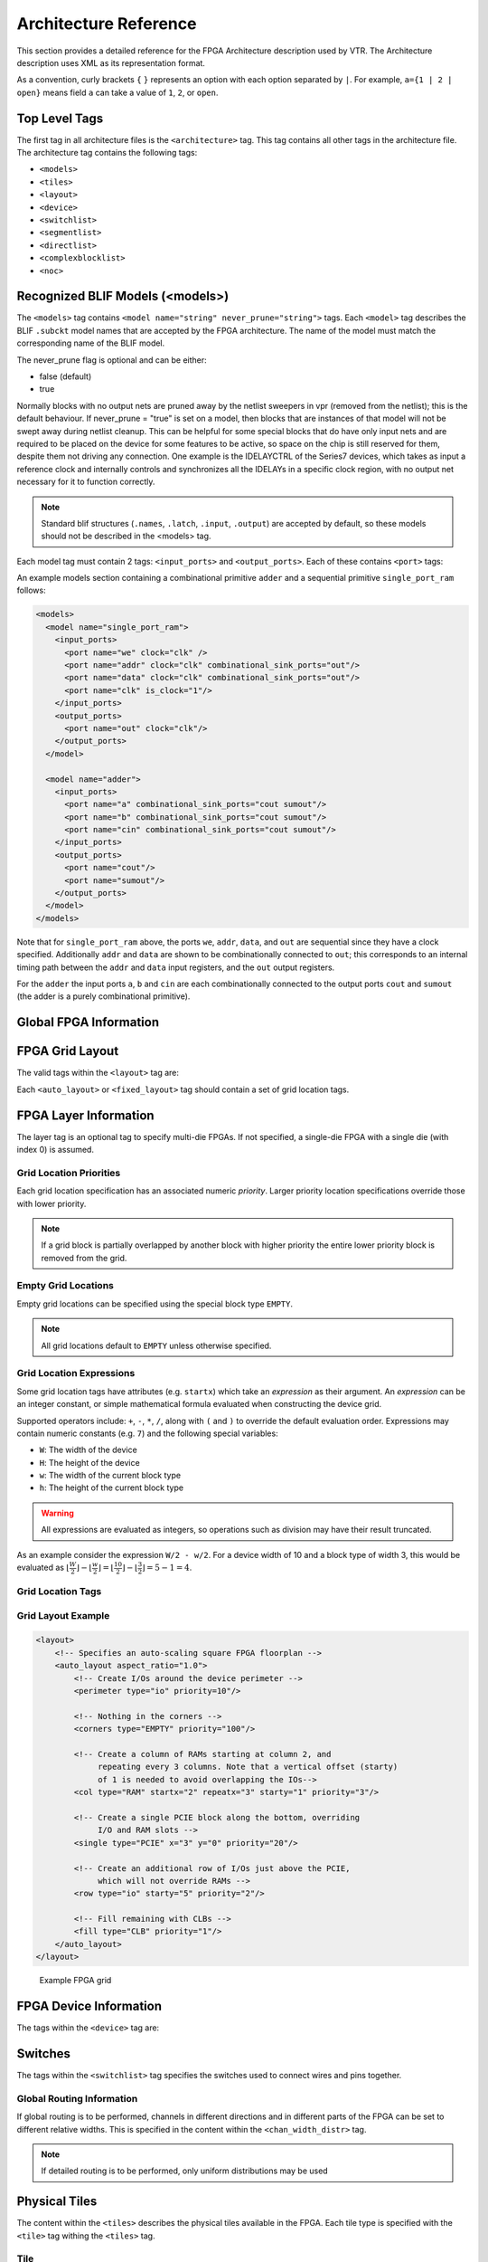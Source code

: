 .. _arch_reference:

Architecture Reference
======================
This section provides a detailed reference for the FPGA Architecture description used by VTR.
The Architecture description uses XML as its representation format.

As a convention, curly brackets ``{`` ``}`` represents an option with each option separated by ``|``.  For example, ``a={1 | 2 | open}`` means field ``a`` can take a value of ``1``, ``2``, or ``open``.

.. _arch_top_level_tags:

Top Level Tags
--------------
The first tag in all architecture files is the ``<architecture>`` tag.
This tag contains all other tags in the architecture file.
The architecture tag contains the following tags:

* ``<models>``
* ``<tiles>``
* ``<layout>``
* ``<device>``
* ``<switchlist>``
* ``<segmentlist>``
* ``<directlist>``
* ``<complexblocklist>``
* ``<noc>``

.. _arch_models:

Recognized BLIF Models (<models>)
---------------------------------
The ``<models>`` tag contains ``<model name="string" never_prune="string">`` tags.
Each ``<model>`` tag describes the BLIF ``.subckt`` model names that are accepted by the FPGA architecture.
The name of the model must match the corresponding name of the BLIF model.

The never_prune flag is optional and can be either:

* false (default)
* true

Normally blocks with no output nets are pruned away by the netlist sweepers in vpr (removed from the netlist); this is the default behaviour. If never_prune = "true" is set on a model, then blocks that are instances of that model will not be swept away during netlist cleanup. This can be helpful for some special blocks that do have only input nets and are required to be placed on the device for some features to be active, so space on the chip is still reserved for them, despite them not driving any connection.
One example is the IDELAYCTRL of the Series7 devices, which takes as input a reference clock and internally controls and synchronizes all the IDELAYs in a specific clock region, with no output net necessary for it to function correctly.

.. note::
    Standard blif structures (``.names``, ``.latch``, ``.input``, ``.output``) are accepted by default, so these models should not be described in the <models> tag.

Each model tag must contain 2 tags: ``<input_ports>`` and ``<output_ports>``.
Each of these contains ``<port>`` tags:

.. arch:tag:: <port name="string" is_clock="{0 | 1} clock="string" combinational_sink_ports="string1 string2 ..."/>

    :req_param name: The port name.

    :opt_param is_clock: Identifies if the port as a clock port.

        .. seealso:: The :ref:`Primitive Timing Modelling Tutorial <arch_model_timing_tutorial>` for usage of ``is_clock`` to model clock control blocks  such as clock generators, clock buffers/gates and clock muxes.

        Default: ``0``

    :opt_param clock: Indicates the port is sequential and controlled by the specified clock (which must be another port on the model marked with ``is_clock=1``). Default: port is treated as combinational (if unspecified)

    :opt_param combinational_sink_ports: A space-separated list of output ports which are combinationally connected to the current input port. Default: No combinational connections (if unspecified)

    Defines the port for a model.

An example models section containing a combinational primitive ``adder`` and a sequential primitive ``single_port_ram`` follows:

.. code-block:: xml

    <models>
      <model name="single_port_ram">
        <input_ports>
          <port name="we" clock="clk" />
          <port name="addr" clock="clk" combinational_sink_ports="out"/>
          <port name="data" clock="clk" combinational_sink_ports="out"/>
          <port name="clk" is_clock="1"/>
        </input_ports>
        <output_ports>
          <port name="out" clock="clk"/>
        </output_ports>
      </model>

      <model name="adder">
        <input_ports>
          <port name="a" combinational_sink_ports="cout sumout"/>
          <port name="b" combinational_sink_ports="cout sumout"/>
          <port name="cin" combinational_sink_ports="cout sumout"/>
        </input_ports>
        <output_ports>
          <port name="cout"/>
          <port name="sumout"/>
        </output_ports>
      </model>
    </models>

Note that for ``single_port_ram`` above, the ports ``we``, ``addr``, ``data``, and ``out`` are sequential since they have a clock specified.
Additionally ``addr`` and ``data`` are shown to be combinationally connected to ``out``; this corresponds to an internal timing path between the ``addr`` and ``data`` input registers, and the ``out`` output registers.

For the ``adder`` the input ports ``a``, ``b`` and ``cin`` are each combinationally connected to the output ports ``cout`` and ``sumout`` (the adder is a purely combinational primitive).

.. seealso:: For more examples of primitive timing modeling specifications see the :ref:`arch_model_timing_tutorial`

.. _arch_global_info:

Global FPGA Information
-----------------------

.. arch:tag:: <tiles>content</tiles>

    Content inside this tag contains a group of ``<pb_type>`` tags that specify the types of functional blocks and their properties.

.. arch:tag:: <layout/>

    Content inside this tag specifies device grid layout.

    .. seealso:: :ref:`arch_grid_layout`

.. arch:tag:: <layer die='int'>content</layer>
    
    Content inside this tag specifies the layout of a single (2D) die; using multiple layer tags one can describe multi-die FPGAs (e.g. 3D stacked FPGAs).

.. arch:tag:: <device>content</device>

    Content inside this tag specifies device information.

    .. seealso:: :ref:`arch_device_info`

.. arch:tag:: <switchlist>content</switchlist>

    Content inside this tag contains a group of <switch> tags that specify the types of switches and their properties.

.. arch:tag:: <segmentlist>content</segmentlist>

    Content inside this tag contains a group of <segment> tags that specify the types of wire segments and their properties.

.. arch:tag:: <complexblocklist>content</complexblocklist>

    Content inside this tag contains a group of ``<pb_type>`` tags that specify the types of functional blocks and their properties.

.. arch:tag:: <noc link_bandwidth="float" link_latency="float" router_latency="float" noc_router_tile_name="string">content</noc>
    
    Content inside this tag specifies the Network-on-Chip (NoC) architecture on the FPGA device and its properties.

.. _arch_grid_layout:

FPGA Grid Layout
----------------
The valid tags within the ``<layout>`` tag are:

.. arch:tag:: <auto_layout aspect_ratio="float">

    :opt_param aspect_ratio:
        The device grid's target aspect ratio (:math:`width / height`)

        **Default**: ``1.0``

    Defines a scalable device grid layout which can be automatically scaled to a desired size.

    .. note:: At most one ``<auto_layout>`` can be specified.

.. arch:tag:: <fixed_layout name="string" width="int" height="int">

    :req_param name:
        The unique name identifying this device grid layout.

    :req_param width:
        The device grid width

    :req_param height:
        The device grid height

    Defines a device grid layout with fixed dimensions.

    .. note:: Multiple ``<fixed_layout>`` tags can be specified.

Each ``<auto_layout>`` or ``<fixed_layout>`` tag should contain a set of grid location tags.

FPGA Layer Information
----------------
The layer tag is an optional tag to specify multi-die FPGAs. If not specified, a single-die FPGA with a single die (with index 0) is assumed.

.. arch:tag:: <layer die="int">
    
    :opt_param die:
        Specifies the index of the die; index 0 is assumed to be at the bottom of a stack. 

        **Default**: ``0``

    .. note:: If die number left unspecified, a single-die FPGA (die number = 0) is assumed.
    
    .. code-block:: xml

        <!-- Describe 3D FPGA using layer tag -->
        <fixed_layout name="3D-FPGA" width="device_width" height="device_height">
            <!-- First die (base die) -->
            <layer die="0"/>
                <!-- Specifiy base die Grid layout (e.g., fill with Network-on-Chips) -->
                <fill type="NoC">
            </layer>
            <!-- Second die (upper die) -->
            <layer die="1">
                <!-- Specifiy upper die Grid layout (e.g., fill with logic blocks) -->
                <fill type="LAB">
            </layer>
        </fixed_layout>

    .. note:: Note that all dice have the same width and height. Since we can always fill unused parts of a die with EMPTY blocks this does not restrict us to have the same usable area on each die.

Grid Location Priorities
~~~~~~~~~~~~~~~~~~~~~~~~
Each grid location specification has an associated numeric *priority*.
Larger priority location specifications override those with lower priority.

.. note:: If a grid block is partially overlapped by another block with higher priority the entire lower priority block is removed from the grid.

Empty Grid Locations
~~~~~~~~~~~~~~~~~~~~
Empty grid locations can be specified using the special block type ``EMPTY``.

.. note:: All grid locations default to ``EMPTY`` unless otherwise specified.

.. _grid_expressions:

Grid Location Expressions
~~~~~~~~~~~~~~~~~~~~~~~~~
Some grid location tags have attributes (e.g. ``startx``) which take an *expression* as their argument.
An *expression* can be an integer constant, or simple mathematical formula evaluated when constructing the device grid.

Supported operators include: ``+``, ``-``, ``*``, ``/``, along with ``(`` and ``)`` to override the default evaluation order.
Expressions may contain numeric constants (e.g. ``7``) and the following special variables:

* ``W``: The width of the device
* ``H``: The height of the device
* ``w``: The width of the current block type
* ``h``: The height of the current block type

.. warning:: All expressions are evaluated as integers, so operations such as division may have their result truncated.

As an example consider the expression ``W/2 - w/2``.
For a device width of 10 and a block type of width 3, this would be evaluated as :math:`\lfloor \frac{W}{2} \rfloor - \lfloor \frac{w}{2} \rfloor  = \lfloor \frac{10}{2} \rfloor - \lfloor \frac{3}{2} \rfloor = 5 - 1 = 4`.

Grid Location Tags
~~~~~~~~~~~~~~~~~~

.. arch:tag:: <fill type="string" priority="int"/>

    :req_param type:
        The name of the top-level complex block type (i.e. ``<pb_type>``) being specified.

    :req_param priority:
        The priority of this layout specification.
        Tags with higher priority override those with lower priority.

    Fills the device grid with the specified block type.

    Example:

    .. code-block:: xml

        <!-- Fill the device with CLB blocks -->
        <fill type="CLB" priority="1"/>

    .. figure:: fill_fpga_grid.*

        <fill> CLB example

.. arch:tag:: <perimeter type="string" priority="int"/>

    :req_param type:
        The name of the top-level complex block type (i.e. ``<pb_type>``) being specified.

    :req_param priority:
        The priority of this layout specification.
        Tags with higher priority override those with lower priority.

    Sets the perimeter of the device (i.e. edges) to the specified block type.

    .. note:: The perimeter includes the corners

    Example:

    .. code-block:: xml

        <!-- Create io blocks around the device perimeter -->
        <perimeter type="io" priority="10"/>

    .. figure:: perimeter_fpga_grid.*

        <perimeter> io example

.. arch:tag:: <corners type="string" priority="int"/>

    :req_param type:
        The name of the top-level complex block type (i.e. ``<pb_type>``) being specified.

    :req_param priority:
        The priority of this layout specification.
        Tags with higher priority override those with lower priority.

    Sets the corners of the device to the specified block type.

    Example:

    .. code-block:: xml

        <!-- Create PLL blocks at all corners -->
        <corners type="PLL" priority="20"/>

    .. figure:: corners_fpga_grid.*

        <corners> PLL example

.. arch:tag:: <single type="string" priority="int" x="expr" y="expr"/>

    :req_param type:
        The name of the top-level complex block type (i.e. ``<pb_type>``) being specified.

    :req_param priority:
        The priority of this layout specification.
        Tags with higher priority override those with lower priority.

    :req_param x:
        The horizontal position of the block type instance.

    :req_param y:
        The vertical position of the block type instance.

    Specifies a single instance of the block type at a single grid location.

    Example:

    .. code-block:: xml

        <!-- Create a single instance of a PCIE block (width 3, height 5)
             at location (1,1)-->
        <single type="PCIE" x="1" y="1" priority="20"/>

    .. figure:: single_fpga_grid.*

        <single> PCIE example

.. arch:tag:: <col type="string" priority="int" startx="expr" repeatx="expr" starty="expr" incry="expr"/>

    :req_param type:
        The name of the top-level complex block type (i.e. ``<pb_type>``) being specified.

    :req_param priority:
        The priority of this layout specification.
        Tags with higher priority override those with lower priority.

    :req_param startx:
        An expression specifying the horizontal starting position of the column.

    :opt_param repeatx:
        An expression specifying the horizontal repeat factor of the column.

    :opt_param starty:
        An expression specifying the vertical starting offset of the column.

        **Default:** ``0``

    :opt_param incry:
        An expression specifying the vertical increment between block instantiations within the region.

        **Default:** ``h``

    Creates a column of the specified block type at ``startx``.

    If ``repeatx`` is specified the column will be repeated wherever :math:`x = startx + k \cdot repeatx`, is satisfied for any positive integer :math:`k`.

    A non-zero ``starty`` is typically used if a ``<perimeter>`` tag is specified to adjust the starting position of blocks with height > 1.

    Example:

    .. code-block:: xml

        <!-- Create a column of RAMs starting at column 2, and
             repeating every 3 columns -->
        <col type="RAM" startx="2" repeatx="3" priority="3"/>

    .. figure:: col_fpga_grid.*

        <col> RAM example

    Example:

    .. code-block:: xml

        <!-- Create IO's around the device perimeter -->
        <perimeter type="io" priority=10"/>

        <!-- Create a column of RAMs starting at column 2, and
             repeating every 3 columns. Note that a vertical offset
             of 1 is needed to avoid overlapping the IOs-->
        <col type="RAM" startx="2" repeatx="3" starty="1" priority="3"/>

    .. figure:: col_perim_fpga_grid.*

        <col> RAM and <perimeter> io example

.. arch:tag:: <row type="string" priority="int" starty="expr" repeaty="expr" startx="expr"/>

    :req_param type:
        The name of the top-level complex block type (i.e. ``<pb_type>``) being specified.

    :req_param priority:
        The priority of this layout specification.
        Tags with higher priority override those with lower priority.

    :req_param starty:
        An expression specifying the vertical starting position of the row.

    :opt_param repeaty:
        An expression specifying the vertical repeat factor of the row.

    :opt_param startx:
        An expression specifying the horizontal starting offset of the row.

        **Default:** ``0``

    :opt_param incrx:
        An expression specifying the horizontal increment between block instantiations within the region.

        **Default:** ``w``

    Creates a row of the specified block type at ``starty``.

    If ``repeaty`` is specified the column will be repeated wherever :math:`y = starty + k \cdot repeaty`, is satisfied for any positive integer :math:`k`.

    A non-zero ``startx`` is typically used if a ``<perimeter>`` tag is specified to adjust the starting position of blocks with width > 1.

    Example:

    .. code-block:: xml

        <!-- Create a row of DSPs (width 1, height 3) at
             row 1 and repeating every 7th row -->
        <row type="DSP" starty="1" repeaty="7" priority="3"/>

    .. figure:: row_fpga_grid.*

        <row> DSP example

.. arch:tag:: <region type="string" priority="int" startx="expr" endx="expr repeatx="expr" incrx="expr" starty="expr" endy="expr" repeaty="expr" incry="expr"/>

    :req_param type:
        The name of the top-level complex block type (i.e. ``<pb_type>``) being specified.

    :req_param priority:
        The priority of this layout specification.
        Tags with higher priority override those with lower priority.

    :opt_param startx:
        An expression specifying the horizontal starting position of the region (inclusive).

        **Default:** ``0``

    :opt_param endx:
        An expression specifying the horizontal ending position of the region (inclusive).

        **Default:** ``W - 1``

    :opt_param repeatx:
        An expression specifying the horizontal repeat factor of the column.

    :opt_param incrx:
        An expression specifying the horizontal increment between block instantiations within the region.

        **Default:** ``w``

    :opt_param starty:
        An expression specifying the vertical starting position of the region (inclusive).

        **Default:** ``0``

    :opt_param endy:
        An expression specifying the vertical ending position of the region (inclusive).

        **Default:** ``H - 1``

    :opt_param repeaty:
        An expression specifying the vertical repeat factor of the column.

    :opt_param incry:
        An expression specifying the vertical increment between block instantiations within the region.

        **Default:** ``h``


    Fills the rectangular region defined by (``startx``, ``starty``) and (``endx``, ``endy``) with the specified block type.

    .. note:: ``endx`` and ``endy`` are included in the region

    If ``repeatx`` is specified the region will be repeated wherever :math:`x = startx + k_1*repeatx`, is satisified for any positive integer :math:`k_1`.

    If ``repeaty`` is specified the region will be repeated wherever :math:`y = starty + k_2*repeaty`, is satisified for any positive integer :math:`k_2`.


    Example:

    .. code-block:: xml

        <!-- Fill RAMs withing the rectangular region bounded by (1,1) and (5,4) -->
        <region type="RAM" startx="1" endx="5" starty="1" endy="4" priority="4"/>

    .. figure:: region_single_fpga_grid.*

        <region> RAM example

    Example:

    .. code-block:: xml

        <!-- Create RAMs every 2nd column withing the rectangular region bounded
             by (1,1) and (5,4) -->
        <region type="RAM" startx="1" endx="5" starty="1" endy="4" incrx="2" priority="4"/>

    .. figure:: region_incr_fpga_grid.*

        <region> RAM increment example

    Example:

    .. code-block:: xml

        <!-- Fill RAMs within a rectangular 2x4 region and repeat every 3 horizontal
             and 5 vertical units -->
        <region type="RAM" startx="1" endx="2" starty="1" endy="4" repeatx="3" repeaty="5" priority="4"/>

    .. figure:: region_repeat_fpga_grid.*

        <region> RAM repeat example

    Example:

    .. code-block:: xml

        <!-- Create a 3x3 mesh of NoC routers (width 2, height 2) whose relative positions
             will scale with the device dimensions -->
        <region type="NoC" startx="W/4 - w/2" starty="W/4 - w/2" incrx="W/4" incry="W/4" priority="3"/>

    .. figure:: region_incr_mesh_fpga_grid.*

        <region> NoC mesh example

Grid Layout Example
~~~~~~~~~~~~~~~~~~~

.. code-block:: xml

    <layout>
        <!-- Specifies an auto-scaling square FPGA floorplan -->
        <auto_layout aspect_ratio="1.0">
            <!-- Create I/Os around the device perimeter -->
            <perimeter type="io" priority=10"/>

            <!-- Nothing in the corners -->
            <corners type="EMPTY" priority="100"/>

            <!-- Create a column of RAMs starting at column 2, and
                 repeating every 3 columns. Note that a vertical offset (starty)
                 of 1 is needed to avoid overlapping the IOs-->
            <col type="RAM" startx="2" repeatx="3" starty="1" priority="3"/>

            <!-- Create a single PCIE block along the bottom, overriding
                 I/O and RAM slots -->
            <single type="PCIE" x="3" y="0" priority="20"/>

            <!-- Create an additional row of I/Os just above the PCIE,
                 which will not override RAMs -->
            <row type="io" starty="5" priority="2"/>

            <!-- Fill remaining with CLBs -->
            <fill type="CLB" priority="1"/>
        </auto_layout>
    </layout>

.. figure:: fpga_grid_example.*

    Example FPGA grid

.. _arch_device_info:

FPGA Device Information
-----------------------
The tags within the ``<device>`` tag are:

.. arch:tag:: <sizing R_minW_nmos="float" R_minW_pmos="float"/>

    :req_param R_minW_nmos:
        The resistance of minimum-width nmos transistor.
        This data is used only by the area model built into VPR.

    :req_param R_minW_pmos:
        The resistance of minimum-width pmos transistor.
        This data is used only by the area model built into VPR.

    :required: Yes

    Specifies parameters used by the area model built into VPR.


.. arch:tag:: <connection_block input_switch_name="string"/>

        .. figure:: ipin_diagram.*

            Input Pin Diagram.


    :req_param switch_name:
        Specifies the name of the ``<switch>`` in the ``<switchlist>`` used to connect routing tracks to block input pins (i.e. the input connection block switch).

    :required: Yes


.. arch:tag:: <area grid_logic_tile_area="float"/>

    :required: Yes

    Specifies the default area used by each 1x1 grid logic tile (in :term:`MWTAs<MWTA>`), *excluding routing*.

    Used for an area estimate of the amount of area taken by all the functional blocks.

    .. note:: This value can be overriden for specific ``<pb_type>``s with the ``area`` attribute.


.. arch:tag:: <switch_block type="{wilton | subset | universal | custom}" fs="int"/>

    :req_param type: The type of switch block to use.
    :req_param fs: The value of :math:`F_s`


    :required: Yes

    This parameter controls the pattern of switches used to connect the (inter-cluster) routing segments. Three fairly simple patterns can be specified with a single keyword each, or more complex custom patterns can be specified.

    **Non-Custom Switch Blocks:**

    When using bidirectional segments, all the switch blocks have :math:`F_s` = 3 :cite:`brown_fpgas`.
    That is, whenever horizontal and vertical channels intersect, each wire segment can connect to three other wire segments.
    The exact topology of which wire segment connects to which can be one of three choices.
    The subset switch box is the planar or domain-based switch box used in the Xilinx 4000 FPGAs -- a wire segment in track 0 can only connect to other wire segments in track 0 and so on.
    The wilton switch box is described in :cite:`wilton_phd`, while the universal switch box is described in :cite:`chang_universal_switch_modules`.
    To see the topology of a switch box, simply hit the "Toggle RR" button when a completed routing is on screen in VPR.
    In general the wilton switch box is the best of these three topologies and leads to the most routable FPGAs.

    When using unidirectional segments, one can specify an :math:`F_s` that is any multiple of 3.
    We use a modified wilton switch block pattern regardless of the specified switch_block_type.
    For all segments that start/end at that switch block, we follow the wilton switch block pattern.
    For segments that pass through the switch block that can also turn there, we cannot use the wilton pattern because a unidirectional segment cannot be driven at an intermediate point, so we assign connections to starting segments following a round robin scheme (to balance mux size).

    .. note:: The round robin scheme is not tileable.

    **Custom Switch Blocks:**

    Specifying ``custom`` allows custom switch blocks to be described under the ``<switchblocklist>`` XML node, the format for which is described in :ref:`custom_switch_blocks`.
    If the switch block is specified as ``custom``, the ``fs`` field does not have to be specified, and will be ignored if present.

.. arch:tag:: <chan_width_distr>content</chan_width_distr>

    Content inside this tag is only used when VPR is in global routing mode.
    The contents of this tag are described in :ref:`global_routing_info`.

.. arch:tag:: <default_fc in_type="{frac|abs}" in_val="{int|float}" out_type="{frac|abs}" out_val="{int|float}"/>

    This defines the default Fc specification, if it is not specified within a ``<fc>`` tag inside a top-level complex block.
    The attributes have the same meaning as the :ref:`\<fc\> tag attributes <arch_fc>`.

.. _arch_switches:

Switches
--------
The tags within the ``<switchlist>`` tag specifies the switches used to connect wires and pins together.

.. arch:tag::
    <switch type="{mux|tristate|pass_gate|short|buffer}" name="string" R="float" Cin="float" Cout="float" Cinternal="float" Tdel="float" buf_size="{auto|float}" mux_trans_size="float", power_buf_size="int"/>

    Describes a switch in the routing architecture.

    **Example:**

    .. code-block:: xml

        <switch type="mux" name="my_awesome_mux" R="551" Cin=".77e-15" Cout="4e-15" Cinternal="5e-15" Tdel="58e-12" mux_trans_size="2.630740" buf_size="27.645901"/>


    :req_param type:

        The type of switch:

        * ``mux``: An isolating, configurable multiplexer

        * ``tristate``: An isolating, configurable tristate-able buffer

        * ``pass_gate``: A *non-isolating*, configurable pass gate

        * ``short``: A *non-isolating*, *non-configurable* electrical short (e.g. between two segments).

        * ``buffer``: An isolating, *non-configurable* non-tristate-able buffer (e.g. in-line along a segment).

        **Isolation**

        Isolating switches include a buffer which partition their input and output into separate DC-connected sub-circuits.
        This helps reduce RC wire delays.

        *Non-isolating* switch do **not** isolate their input and output, which can increase RC wire delays.

        **Configurablity**

        Configurable switches can be turned on/off at configuration time.

        *Non-configurable* switches can **not** be controlled at configuration time.
        These are typically used to model non-optional connections such as electrical shorts and in-line buffers.

    :req_param name: A unique name identifying the switch
    :req_param R: Resistance of the switch.
    :req_param Cin:  Input capacitance of the switch.
    :req_param Cout:  Output capacitance of the switch.

    :opt_param Cinternal: 
        Since multiplexers and tristate buffers are modeled as a       
        parallel stream of pass transistors feeding into a buffer,     
        we would expect an additional "internal capacitance" to arise when the    
        pass transistor is enabled and the signal must propogate to    
        the buffer. See diagram of one stream below:: 
        
            Pass Transistor                                          
                      |                                                   
                    -----                                                 
                    -----      Buffer                                     
                   |     |       |\                                       
             ------       -------| \--------                              
               |             |   | /    |                                 
             =====         ===== |/   =====                               
             =====         =====      =====                               
               |             |          |                                 
             Input C    Internal C    Output C                             
    
        .. note:: Only specify a value for multiplexers and/or tristate switches.

    :opt_param Tdel:

        Intrinsic delay through the switch.
        If this switch was driven by a zero resistance source, and drove a zero capacitance load, its delay would be: :math:`T_{del} + R \cdot C_{out}`.

        The ‘switch’ includes both the mux and buffer ``mux`` type switches.

        .. note:: Required if no ``<Tdel>`` tags are specified

        .. note:: A ``<switch>``'s resistance (``R``) and output capacitance (``Cout``) have no effect on delay when used for the input connection block, since VPR does not model the resistance/capacitance of block internal wires.

    :opt_param buf_size:

        Specifies the buffer size in minimum-width transistor area (:term`MWTA`) units.

        If set to ``auto``, sized automatically from the R value.
        This allows you to use timing models without R’s and C’s and still be able to measure area.

        .. note:: Required for all **isolating** switch types.

        **Default:** ``auto``

    :opt_param mux_trans_size:
        Specifies the size (in minimum width transistors) of each transistor in the two-level mux used by ``mux`` type switches.

        .. note:: Valid only for ``mux`` type switches.

    :opt_param power_buf_size: *Used for power estimation.* The size is the drive strength of the buffer, relative to a minimum-sized inverter.

    .. arch:tag:: <Tdel num_inputs="int" delay="float"/>

        Instead of specifying a single Tdel value, a list of Tdel values may be specified for different values of switch fan-in.
        Delay is linearly extrapolated/interpolated for any unspecified fanins based on the two closest fanins.


        :req_param num_inputs: The number of switch inputs (fan-in)
        :req_param delay: The intrinsic switch delay when the switch topology has the specified number of switch inputs

        **Example:**

        .. code-block:: xml

            <switch type="mux" name="my_mux" R="522" Cin="3.1e-15" Cout="3e-15" Cinternal="5e-15" mux_trans_size="1.7" buf_size="23">
                <Tdel num_inputs="12" delay="8.00e-11"/>
                <Tdel num_inputs="15" delay="8.4e-11"/>
                <Tdel num_inputs="20" delay="9.4e-11"/>
            </switch>


.. _global_routing_info:

Global Routing Information
~~~~~~~~~~~~~~~~~~~~~~~~~~
If global routing is to be performed, channels in different directions and in different parts of the FPGA can be set to different relative widths.
This is specified in the content within the ``<chan_width_distr>`` tag.

.. note:: If detailed routing is to be performed, only uniform distributions may be used

.. arch:tag:: <x distr="{gaussian|uniform|pulse|delta}" peak="float" width=" float" xpeak=" float" dc=" float"/>

    :req_param distr: The channel width distribution function
    :req_param peak: The peak value of the distribution
    :opt_param width: The width of the distribution. Required for ``pulse`` and ``gaussian``.
    :opt_param xpeak: Peak location horizontally. Required for ``pulse``, ``gaussian`` and ``delta``.
    :opt_param dc: The DC level of the distribution. Required for ``pulse``, ``gaussian`` and ``delta``.

    Sets the distribution of tracks for the x-directed channels -- the channels that run horizontally.

    Most values are from 0 to 1.

    If uniform is specified, you simply specify one argument, peak.
    This value (by convention between 0 and 1) sets the width of the x-directed core channels relative to the y-directed channels and the channels between the pads and core.
    :numref:`fig_arch_channel_distribution` should clarify the specification of uniform (dashed line) and pulse (solid line) channel widths.
    The gaussian keyword takes the same four parameters as the pulse keyword, and they are all interpreted in exactly the same manner except that in the gaussian case width is the standard deviation of the function.

    .. _fig_arch_channel_distribution:

    .. figure:: channel_distribution.*

        Channel Distribution

    The delta function is used to specify a channel width distribution in which all the channels have the same width except one.
    The syntax is chan_width_x delta peak xpeak dc.
    Peak is the extra width of the single wide channel.
    Xpeak is between 0 and 1 and specifies the location within the FPGA of the extra-wide channel -- it is the fractional distance across the FPGA at which this extra-wide channel lies.
    Finally, dc specifies the width of all the other channels.
    For example, the statement chan_width_x delta 3 0.5 1 specifies that the horizontal channel in the middle of the FPGA is four times as wide as the other channels.

    Examples::

        <x distr="uniform" peak="1"/>
        <x distr="gaussian" width="0.5" peak="0.8" xpeak="0.6" dc="0.2"/>

.. arch:tag:: <y distr="{gaussian|uniform|pulse|delta}" peak=" float" width=" float" xpeak=" float" dc=" float"/>

    Sets the distribution of tracks for the y-directed channels.

    .. seealso:: <x distr>

.. _arch_tiles:

Physical Tiles
--------------

The content within the ``<tiles>`` describes the physical tiles available in the FPGA.
Each tile type is specified with the ``<tile>`` tag withing the ``<tiles>`` tag.

Tile
~~~~
.. arch:tag:: <tile name="string" capacity="int" width="int" height="int" area="float"/>

    A tile refers to a placeable element within an FPGA architecture and describes its physical compositions on the grid.
    The following attributes are applicable to each tile.
    The only required one is the name of the tile.

    **Attributes:**

    :req_param name: The name of this tile.

        The name must be unique with respect to any other sibling ``<tile>`` tag.

    :opt_param width: The width of the block type in grid tiles

        **Default:** ``1``

    :opt_param height: The height of the block type in grid tiles

        **Default:** ``1``

    :opt_param area: The logic area (in :term:`MWTA`) of the block type

        **Default:** from the ``<area>`` tag

The following tags are common to all ``<tile>`` tags:


.. arch:tag:: <sub_tile name"string" capacity="{int}">

    .. seealso:: For a tutorial on describing the usage of sub tiles for ``heterogeneous tiles`` (tiles which support multiple instances of the same or different :ref:`arch_complex_blocks`) definition see :ref:`heterogeneous_tiles_tutorial`.

    Describes one or many sub tiles corresponding to the physical tile.
    Each sub tile is identifies a set of one or more stack location on a specific x, y grid location.

    **Attributes:**

    :req_param name: The name of this tile.

        The name must be unique with respect to any other sibling ``<tile>`` tag.

    :opt_param capacity: The number of instances of this block type at each grid location.

        **Default:** ``1``

        For example:

        .. code-block:: xml

            <sub_tile name="IO" capacity="2"/>
                ...
            </sub_tile>

        specifies there are two instances of the block type ``IO`` at each of its grid locations.

    .. note:: It is mandatory to have at least one sub tile definition for each physical tile.

    .. arch:tag:: <input name="string" num_pins="int" equivalent="{none|full}" is_non_clock_global="{true|false}"/>

        Defines an input port.
        Multple input ports are described using multiple ``<input>`` tags.

        :req_param name: Name of the input port.
        :req_param num_pins: Number of pins the input port has.

        :opt_param equivalent:

            Describes if the pins of the port are logically equivalent.
            Input logical equivalence means that the pin order can be swapped without changing functionality.
            For example, an AND gate has logically equivalent inputs because you can swap the order of the inputs and it’s still correct; an adder, on the otherhand, is not logically equivalent because if you swap the MSB with the LSB, the results are completely wrong.
            LUTs are also considered logically equivalent since the logic function (LUT mask) can be rotated to account for pin swapping.

            * ``none``: No input pins are logically equivalent.

                Input pins can not be swapped by the router. (Generates a unique SINK rr-node for each block input port pin.)

            * ``full``: All input pins are considered logically equivalent (e.g. due to logical equivalance or a full-crossbar within the cluster).

                All input pins can be swapped without limitation by the router. (Generates a single SINK rr-node shared by each input port pin.)

            **default:** ``none``

        :opt_param is_non_clock_global:

            .. note:: Applies only to top-level pb_type.

            Describes if this input pin is a global signal that is not a clock.
            Very useful for signals such as FPGA-wide asynchronous resets.
            These signals have their own dedicated routing channels and so should not use the general interconnect fabric on the FPGA.


    .. arch:tag:: <output name="string" num_pins="int" equivalent="{none|full|instance}"/>

        Defines an output port.
        Multple output ports are described using multiple ``<output>`` tags

        :req_param name: Name of the output port.
        :req_param num_pins: Number of pins the output port has.

        :opt_param equivalent:

            Describes if the pins of the output port are logically equivalent:

            * ``none``: No output pins are logically equivalent.

                Output pins can not be swapped by the router. (Generates a unique SRC rr-node for each block output port pin.)

            * ``full``: All output pins are considered logically equivalent.

                All output pins can be swapped without limitation by the router. For example, this option would be appropriate to model an output port which has a full crossbar between it and the logic within the block that drives it. (Generates a single SRC rr-node shared by each output port pin.)

            * ``instance``: Models that sub-instances within a block (e.g. LUTs/BLEs) can be swapped to achieve a limited form of output pin logical equivalence.

                Like ``full``, this generates a single SRC rr-node shared by each output port pin. However, each net originating from this source can use only one output pin from the equivalence group. This can be useful in modeling more complex forms of equivalence in which you can swap which BLE implements which function to gain access to different inputs.

                .. warning:: When using ``instance`` equivalence you must be careful to ensure output swapping would not make the cluster internal routing (previously computed by the clusterer) illegal; the tool does not update the cluster internal routing due to output pin swapping.

            **Default:** ``none``


    .. arch:tag:: <clock name="string" num_pins="int" equivalent="{none|full}"/>

        Describes a clock port.
        Multple clock ports are described using multiple ``<clock>`` tags.
        *See above descriptions on inputs*

    .. arch:tag:: <equivalent_sites>

        .. seealso:: For a step-by-step walkthrough on describing equivalent sites see :ref:`equivalent_sites_tutorial`.

        Describes the Complex Blocks that can be placed within a tile.
        Each physical tile can comprehend a number from 1 to N of possible Complex Blocks, or ``sites``.
        A ``site`` corresponds to a top-level Complex Block that must be placeable in at least 1 physical tile locations.

        .. arch:tag:: <site pb_type="string" pin_mapping="string"/>

        :req_param pb_type: Name of the corresponding pb_type.

        :opt_param pin_mapping: Specifies whether the pin mapping between physical tile and logical pb_type:

                * ``direct``: the pin mapping does not need to be specified as the tile pin definition is equal to the corresponding pb_type one;
                * ``custom``: the pin mapping is user-defined.


                **Default:** ``direct``

            **Example: Equivalent Sites**

            .. code-block:: xml

                <equivalent_sites>
                    <site pb_type="MLAB_SITE" pin_mapping="direct"/>
                </equivalent_sites>

            .. arch:tag:: <direct from="string" to="string">

                Desctibes the mapping of a physical tile's port on the logical block's (pb_type) port.
                ``direct`` is an option sub-tag of ``site``.

                .. note:: This tag is needed only if the pin_mapping of the ``site`` is defined as ``custom``

                Attributes:
                    - ``from`` is relative to the physical tile pins
                    - ``to`` is relative to the logical block pins

                    .. code-block:: xml

                        <direct from="MLAB_TILE.CX" to="MLAB_SITE.BX"/>


    .. arch:tag:: <fc in_type="{frac|abs}" in_val="{int|float}" out_type="{frac|abs}" out_val="{int|float}">

        :req_param in_type:
            Indicates how the :math:`F_c` values for input pins should be interpreted.

            ``frac``: The fraction of tracks of each wire/segment type.

            ``abs``: The absolute number of tracks of each wire/segment type.

        :req_param in_val:
            Fraction or absolute number of tracks to which each input pin is connected.

        :req_param out_type:
            Indicates how the :math:`F_c` values for output pins should be interpreted.

            ``frac``: The fraction of tracks of each wire/segment type.

            ``abs``: The absolute number of tracks of each wire/segment type.

        :req_param out_val:
            Fraction or absolute number of wires/segments to which each output pin connects.


        Sets the number of tracks/wires to which each logic block pin connects in each channel bordering the pin.

        The :math:`F_c` value :cite:`brown_fpgas` is interpreted as applying to each wire/segment type *individually* (see example).

        When generating the FPGA routing architecture VPR will try to make 'good' choices about how pins and wires interconnect; for more details on the criteria and methods used see :cite:`betz_automatic_generation_of_fpga_routing`.


        .. note:: If ``<fc>`` is not specified for a complex block, the architecture's ``<default_fc>`` is used.

        .. note:: For unidirection routing architectures absolute :math:`F_c` values must be a multiple of 2.

        **Example:**

        Consider a routing architecture with 200 length 4 (L4) wires and 50 length 16 (L16) wires per channel, and the following Fc specification:

        .. code-block:: xml

            <fc in_type="frac" in_val="0.1" out_type="abs" out_val="25">

        The above specifies that each:

        * input pin connects to 20 L4 tracks (10% of the 200 L4s) and 5 L16 tracks (10% of the 50 L16s), and

        * output pin connects to 25 L4 tracks and 25 L16 tracks.



        **Overriding Values:**

        .. arch:tag:: <fc_override fc_type="{frac|abs}" fc_val="{int|float}", port_name="{string}" segment_name="{string}">

            Allows :math:`F_c` values to be overriden on a port or wire/segment type basis.

            :req_param fc_type:
                Indicates how the override :math:`F_c` value should be interpreted.

                ``frac``: The fraction of tracks of each wire/segment type.

                ``abs``: The absolute number of tracks of each wire/segment type.

            :req_param fc_val:
                Fraction or absolute number of tracks in a channel.

            :opt_param port_name:
                The name of the port to which this override applies.
                If left unspecified this override applies to all ports.

            :opt_param segment_name:
                The name of the segment (defined under ``<segmentlist>``) to which this override applies.
                If left unspecified this override applies to all segments.

            .. note:: At least one of ``port_name`` or ``segment_name`` must be specified.


            **Port Override Example: Carry Chains**

            If you have complex block pins that do not connect to general interconnect (eg. carry chains), you would use the ``<fc_override>`` tag, within the ``<fc>`` tag, to specify them:

            .. code-block:: xml

                <fc_override fc_type="frac" fc_val="0" port_name="cin"/>
                <fc_override fc_type="frac" fc_val="0" port_name="cout"/>

            Where the attribute ``port_name`` is the name of the pin (``cin`` and ``cout`` in this example).


            **Segment Override Example:**

            It is also possible to specify per ``<segment>`` (i.e. routing wire) overrides:

            .. code-block:: xml

                <fc_override fc_type="frac" fc_val="0.1" segment_name="L4"/>

            Where the above would cause all pins (both inputs and outputs) to use a fractional :math:`F_c` of ``0.1`` when connecting to segments of type ``L4``.

            **Combined Port and Segment Override Example:**

            The ``port_name`` and ``segment_name`` attributes can be used together.
            For example:

            .. code-block:: xml

                <fc_override fc_type="frac" fc_val="0.1" port_name="my_input" segment_name="L4"/>
                <fc_override fc_type="frac" fc_val="0.2" port_name="my_output" segment_name="L4"/>

            specifies that port ``my_input`` use a fractional :math:`F_c` of ``0.1`` when connecting to segments of type ``L4``, while the port ``my_output`` uses a fractional :math:`F_c` of ``0.2`` when connecting to segments of type ``L4``.
            All other port/segment combinations would use the default :math:`F_c` values.

    .. arch:tag:: <pinlocations pattern="{spread|perimeter|custom}">

        :req_param pattern:
            * ``spread`` denotes that the pins are to be spread evenly on all sides of the complex block.

                .. note:: *Includes* internal sides of blocks with width > 1 and/or height > 1.

            * ``perimeter`` denotes that the pins are to be spread evenly on perimeter sides of the complex block.

                .. note:: *Excludes* the internal sides of blocks with width > 1 and/or height > 1.

            * ``spread_inputs_perimeter_outputs`` denotes that inputs pins are to be spread on all sides of the complex block, but output pins are to be spread only on perimeter sides of the block.

                .. note:: This is useful for ensuring outputs do not connect to wires which fly-over a width > 1 and height > 1 block (e.g. if using ``short`` or ``buffer`` connections instead of a fully configurable switch block within the block).

            * ``custom`` allows the architect to specify specifically where the pins are to be placed using ``<loc>`` tags.

        Describes the locations where the input, output, and clock pins are distributed in a complex logic block.

        .. arch:tag:: <loc side="{left|right|bottom|top}" xoffset="int" yoffset="int">name_of_complex_logic_block.port_name[int:int] ... </loc>

            .. note:: ``...`` represents repeat as needed. Do not put ``...`` in the architecture file.

            :req_param side: Specifies which of the four sides of a grid location the pins in the contents are located.

            :opt_param xoffset:
                Specifies the horizontal offset (in grid units) from block origin (bottom left corner).
                The offset value must be less than the width of the block.

                **Default:** ``0``

            :opt_param yoffset:
                Specifies the vertical offset (in grid units) from block origin (bottom left corner).
                The offset value must be less than the height of the block.

                **Default:** ``0``

        Physical equivalence for a pin is specified by listing a pin more than once for different locations.
        For example, a LUT whose output can exit from the top and bottom of a block will have its output pin specified twice: once for the top and once for the bottom.

        .. note:: If the ``<pinlocations>`` tag is missing, a ``spread`` pattern is assumed.

.. arch:tag:: <switchblock_locations pattern="{external_full_internal_straight|all|external|internal|none|custom}" internal_switch="string">

    Describes where global routing switchblocks are created in relation to the complex block.

    .. note:: If the ``<switchblock_locations>`` tag is left unspecified the default pattern is assumed.

    :opt_param pattern:

        * ``external_full_internal_straight``: creates *full* switchblocks outside and *straight* switchblocks inside the complex block

        * ``all``: creates switchblocks wherever routing channels cross

        * ``external``: creates switchblocks wherever routing channels cross *outside* the complex block

        * ``internal``: creates switchblocks wherever routing channels cross *inside* the complex block

        * ``none``: denotes that no switchblocks are created for the complex block

        * ``custom``: allows the architect to specify custom switchblock locations and types using ``<sb_loc>`` tags

        **Default:** ``external_full_internal_straight``


    .. _fig_sb_locations:

    .. figure:: sb_locations.*

        Switchblock Location Patterns for a width = 2, height = 3 complex block

    :opt_param internal_switch:

        The name of a switch (from ``<switchlist>``) which should be used for internal switch blocks.

        **Default:** The default switch for the wire ``<segment>``

        .. note:: This is typically used to specify that internal wire segments are electrically shorted together using a ``short`` type ``<switch>``.


    **Example: Electrically Shorted Internal Straight Connections**

    In some architectures there are no switch blocks located 'within' a block, and the wires crossing over the block are instead electrcially shorted to their 'straight-through' connections.

    To model this we first define a special ``short`` type switch to electrically short such segments together:

    .. code-block:: xml

        <switchlist>
            <switch type="short" name="electrical_short" R="0" Cin="0" Tdel="0"/>
        </switchlist>

    Next, we use the pre-defined ``external_full_internal_straight`` pattern, and that such connections should use our ``electrical_short`` switch.

    .. code-block:: xml

        <switchblock_locations pattern="external_full_internal_straight" internal_switch="electrical_short"/>



    .. arch:tag:: <sb_loc type="{full|straight|turns|none}" xoffset="int" yoffset="int", switch_override="string">

        Specifies the type of switchblock to create at a particular location relative to a complex block for the ``custom`` switchblock location pattern.

        :req_param type:
            Specifies the type of switchblock to be created at this location:

            * ``full``: denotes that a full switchblock will be created (i.e. both ``staight`` and ``turns``)
            * ``straight``: denotes that a switchblock with only straight-through connections will be created (i.e. no ``turns``)
            * ``turns``: denotes that a switchblock with only turning connections will be created (i.e. no ``straight``)
            * ``none``: denotes that no switchblock will be created

            **Default:** ``full``

            .. figure:: sb_types.*

                Switchblock Types


        :opt_param xoffset:
            Specifies the horizontal offset (in grid units) from block origin (bottom left corner).
            The offset value must be less than the width of the block.

            **Default:** ``0``

        :opt_param yoffset:
            Specifies the vertical offset (in grid units) from block origin (bottom left corner).
            The offset value must be less than the height of the block.

            **Default:** ``0``

        :opt_param switch_override:
            The name of a switch (from ``<switchlist>``) which should be used to construct the switch block at this location.

            **Default:** The default switch for the wire ``<segment>``

        .. note:: The switchblock associated with a grid tile is located to the top-right of the grid tile


        **Example: Custom Description of Electrically Shorted Internal Straight Connections**

        If we assume a width=2, height=3 block (e.g. :numref:`fig_sb_locations`), we can use a custom pattern to specify an architecture equivalent to the 'Electrically Shorted Internal Straight Connections' example:

        .. code-block:: xml

            <switchblock_locations pattern="custom">
                <!-- Internal: using straight electrical shorts -->
                <sb_loc type="straight" xoffset="0" yoffset="0" switch_override="electrical_short">
                <sb_loc type="straight" xoffset="0" yoffset="1" switch_override="electrical_short">

                <!-- External: using default switches -->
                <sb_loc type="full" xoffset="0" yoffset="2"> <!-- Top edge -->
                <sb_loc type="full" xoffset="1" yoffset="0"> <!-- Right edge -->
                <sb_loc type="full" xoffset="1" yoffset="1"> <!-- Right edge -->
                <sb_loc type="full" xoffset="1" yoffset="2"> <!-- Top Right -->
            <switchblock_locations/>

.. _arch_complex_blocks:

Complex Blocks
--------------

.. seealso:: For a step-by-step walkthrough on building a complex block see :ref:`arch_tutorial`.

The content within the ``<complexblocklist>`` describes the complex blocks found within the FPGA.
Each type of complex block is specified with a top-level ``<pb_type>`` tag within the ``<complexblocklist>`` tag.

PB Type
~~~~~~~
.. arch:tag:: <pb_type name="string" num_pb="int" blif_model="string"/>

    Specifies a top-level complex block, or a complex block's internal components (sub-blocks).
    Which attributes are applicable depends on where the ``<pb_type>`` tag falls within the hierarchy:

    * Top Level: A child of the ``<complexblocklist>``
    * Intermediate: A child of another ``<pb_type>``
    * Primitive/Leaf: Contains no ``<pb_type>`` children

    For example:

    .. code-block:: xml

        <complexblocklist>
            <pb_type name="CLB"/> <!-- Top level -->
                ...
                <pb_type name="ble"/> <!-- Intermediate -->
                    ...
                    <pb_type name="lut"/> <!-- Primitive -->
                        ...
                    </pb_type>
                    <pb_type name="ff"/> <!-- Primitive -->
                        ...
                    </pb_type>
                    ...
                </pb_type>
                ...
            </pb_type>
            ...
        </complexblocklist>

    .. note: Intermediate pb_types can contain other intermediate or primitive pb_types so arbitrary hierarchies can be specified.

    **General:**

    :req_param name: The name of this pb_type.

        The name must be unique with respect to any parent, sibling, or child ``<pb_type>``.


    **Top-level, Intermediate or Primitive:**

    :opt_param num_pb: The number of instances of this pb_type at the current hierarchy level.

        **Default:** ``1``

        For example:

        .. code-block:: xml

            <pb_type name="CLB">
                ...
                <pb_type name="ble" num_pb="10"/>
                   ...
                </pb_type>
                ...
            </pb_type>

        would specify that the pb_type ``CLB`` contains 10 instances of the ``ble`` pb_type.

    **Primitive Only:**

    :req_param blif_model: Specifies the netlist primitive which can be implemented by this pb_type.

        Accepted values:

        * ``.input``: A BLIF netlist input

        * ``.output``: A BLIF netlist output

        * ``.names``: A BLIF .names (LUT) primitive

        * ``.latch``: A BLIF .latch (DFF) primitive

        * ``.subckt <custom_type>``: A user defined black-box primitive.

        For example:

        .. code-block:: xml

            <pb_type name="my_adder" blif_model=".subckt adder"/>
               ...
            </pb_type>

        would specify that the pb_type ``my_adder`` can implement a black-box BLIF primitive named ``adder``.

        .. note:: The input/output/clock ports for primitive pb_types must match the ports specified in the ``<models>`` section.

    :opt_param class: Specifies that this primitive is of a specialized type which should be treated specially.

        .. seealso:: :ref:`arch_classes` for more details.

The following tags are common to all <pb_type> tags:

.. arch:tag:: <input name="string" num_pins="int" equivalent="{none|full}" is_non_clock_global="{true|false}"/>

    Defines an input port.
    Multple input ports are described using multiple ``<input>`` tags.

    :req_param name: Name of the input port.
    :req_param num_pins: Number of pins the input port has.

    :opt_param equivalent:

        .. note:: Applies only to top-level pb_type.

        Describes if the pins of the port are logically equivalent.
        Input logical equivalence means that the pin order can be swapped without changing functionality.
        For example, an AND gate has logically equivalent inputs because you can swap the order of the inputs and it’s still correct; an adder, on the otherhand, is not logically equivalent because if you swap the MSB with the LSB, the results are completely wrong.
        LUTs are also considered logically equivalent since the logic function (LUT mask) can be rotated to account for pin swapping.

        * ``none``: No input pins are logically equivalent.

            Input pins can not be swapped by the router. (Generates a unique SINK rr-node for each block input port pin.)

        * ``full``: All input pins are considered logically equivalent (e.g. due to logical equivalance or a full-crossbar within the cluster).

            All input pins can be swapped without limitation by the router. (Generates a single SINK rr-node shared by each input port pin.)

        **default:** ``none``

    :opt_param is_non_clock_global:

        .. note:: Applies only to top-level pb_type.

        Describes if this input pin is a global signal that is not a clock.
        Very useful for signals such as FPGA-wide asynchronous resets.
        These signals have their own dedicated routing channels and so should not use the general interconnect fabric on the FPGA.


.. arch:tag:: <output name="string" num_pins="int" equivalent="{none|full|instance}"/>

    Defines an output port.
    Multple output ports are described using multiple ``<output>`` tags

    :req_param name: Name of the output port.
    :req_param num_pins: Number of pins the output port has.

    :opt_param equivalent:

        .. note:: Applies only to top-level pb_type.

        Describes if the pins of the output port are logically equivalent:

        * ``none``: No output pins are logically equivalent.

            Output pins can not be swapped by the router. (Generates a unique SRC rr-node for each block output port pin.)

        * ``full``: All output pins are considered logically equivalent.

            All output pins can be swapped without limitation by the router. For example, this option would be appropriate to model an output port which has a full crossbar between it and the logic within the block that drives it. (Generates a single SRC rr-node shared by each output port pin.)

        * ``instance``: Models that sub-instances within a block (e.g. LUTs/BLEs) can be swapped to achieve a limited form of output pin logical equivalence.

            Like ``full``, this generates a single SRC rr-node shared by each output port pin. However, each net originating from this source can use only one output pin from the equivalence group. This can be useful in modeling more complex forms of equivalence in which you can swap which BLE implements which function to gain access to different inputs.

            .. warning:: When using ``instance`` equivalence you must be careful to ensure output swapping would not make the cluster internal routing (previously computed by the clusterer) illegal; the tool does not update the cluster internal routing due to output pin swapping.

        **Default:** ``none``


.. arch:tag:: <clock name="string" num_pins="int" equivalent="{none|full}"/>

    Describes a clock port.
    Multple clock ports are described using multiple ``<clock>`` tags.
    *See above descriptions on inputs*

.. arch:tag:: <mode name="string" disable_packing="bool">

    :req_param name:
        Name for this mode.
        Must be unique compared to other modes.

    Specifies a mode of operation for the ``<pb_type>``.
    Each child mode tag denotes a different mode of operation for the ``<pb_type>``.
    Each mode tag may contains other ``<pb_type>`` and ``<interconnect>`` tags.

    .. note:: Modes within the same parent ``<pb_type>`` are mutually exclusive.

    .. note:: If a ``<pb_type>`` has only one mode of operation the mode tag can be omitted.

    :opt_param disable_packing:
        Specify if a mode is disabled or not for VPR packer.
        When a mode is defined to be disabled for packing (``disable_packing="true"``), packer will not map any logic to the mode.
        This optional syntax aims to help debugging of multi-mode ``<pb_type>`` so that users can spot bugs in their XML definition quickly. 
        By default, it is set to ``false``.

    .. note:: When a mode is specified to be disabled for packing, its child ``<pb_type>`` and the ``<mode>`` of child ``<pb_type>`` will be considered as disabled for packing automatically. There is no need to specify ``disable_packing`` for every ``<mode>`` in the tree of ``<pb_type>``.

    .. warning:: This is a power-user debugging option. See :ref:`multi_mode_logic_block_tutorial` for a detailed how-to-use.

    For example:

    .. code-block:: xml

        <!--A fracturable 6-input LUT-->
        <pb_type name="lut">
            ...
            <mode name="lut6">
                <!--Can be used as a single 6-LUT-->
                <pb_type name="lut6" num_pb="1">
                    ...
                </pb_type>
                ...
            </mode>
            ...
            <mode name="lut5x2">
                <!--Or as two 5-LUTs-->
                <pb_type name="lut5" num_pb="2">
                    ...
                </pb_type>
                ...
            </mode>
        </pb_type>

    specifies the ``lut`` pb_type can be used as either a single 6-input LUT, or as two 5-input LUTs (but not both).

Interconnect
~~~~~~~~~~~~

As mentioned earlier, the mode tag contains ``<pb_type>`` tags and an ``<interconnect>`` tag.
The following describes the tags that are accepted in the ``<interconnect>`` tag.

.. arch:tag:: <complete name="string" input="string" output="string"/>

    :req_param name: Identifier for the interconnect.
    :req_param input: Pins that are inputs to this interconnect.
    :req_param output: Pins that are outputs of this interconnect.

    Describes a fully connected crossbar.
    Any pin in the inputs can connect to any pin at the output.

    **Example:**

    .. code-block:: xml

        <complete input="Top.in" output="Child.in"/>

    .. figure:: complete_example.*

        Complete interconnect example.

.. arch:tag:: <direct name="string" input="string" output="string"/>

    :req_param name: Identifier for the interconnect.
    :req_param input: Pins that are inputs to this interconnect.
    :req_param output: Pins that are outputs of this interconnect.

    Describes a 1-to-1 mapping between input pins and output pins.

    **Example:**

    .. code-block:: xml

        <direct input="Top.in[2:1]" output="Child[1].in"/>

    .. figure:: direct_example.*

        Direct interconnect example.

.. arch:tag:: <mux name="string" input="string" output="string"/>

    :req_param name: Identifier for the interconnect.
    :req_param input: Pins that are inputs to this interconnect. Different data lines are separated by a space.
    :req_param output: Pins that are outputs of this interconnect.

    Describes a bus-based multiplexer.

    .. note:: Buses are not yet supported so all muxes must use one bit wide data only!

    **Example:**

    .. code-block:: xml

        <mux input="Top.A Top.B" output="Child.in"/>

    .. figure:: mux_example.*

        Mux interconnect example.



A ``<complete>``, ``<direct>``, or ``<mux>`` tag may take an additional, optional, tag called ``<pack_pattern>`` that is used to describe *molecules*.
A pack pattern is a power user feature directing that the CAD tool should group certain netlist atoms (eg. LUTs, FFs, carry chains) together during the CAD flow.
This allows the architect to help the CAD tool recognize structures that have limited flexibility so that netlist atoms that fit those structures be kept together as though they are one unit.
This tag impacts the CAD tool only, there is no architectural impact from defining molecules.

.. arch:tag:: <pack_pattern name="string" in_port="string" out_port="string"/>

    .. warning:: This is a power user option. Unless you know why you need it, you probably shouldn't specify it.

    :req_param name: The name of the pattern.
    :req_param in_port: The input pins of the edges for this pattern.
    :req_param out_port: Which output pins of the edges for this pattern.

    This tag gives a hint to the CAD tool that certain architectural structures should stay together during packing.
    The tag labels interconnect edges with a pack pattern name.
    All primitives connected by the same pack pattern name becomes a single pack pattern.
    Any group of atoms in the user netlist that matches a pack pattern are grouped together by VPR to form a molecule.
    Molecules are kept together as one unit in VPR.
    This is useful because it allows the architect to help the CAD tool assign atoms to complex logic blocks that have interconnect with very limited flexibility.
    Examples of architectural structures where pack patterns are appropriate include: optionally registered inputs/outputs, carry chains, multiply-add blocks, etc.

    There is a priority order when VPR groups molecules.
    Pack patterns with more primitives take priority over pack patterns with less primitives.
    In the event that the number of primitives is the same, the pack pattern with less inputs takes priority over pack patterns with more inputs.

    **Special Case:**

    To specify carry chains, we use a special case of a pack pattern.
    If a pack pattern has exactly one connection to a logic block input pin and exactly one connection to a logic block output pin, then that pack pattern takes on special properties.
    The prepacker will assume that this pack pattern represents a structure that spans multiple logic blocks using the logic block input/output pins as connection points.
    For example, lets assume that a logic block has two, 1-bit adders with a carry chain that links adjacent logic blocks.
    The architect would specify those two adders as a pack pattern with links to the logic block cin and cout pins.
    Lets assume the netlist has a group of 1-bit adder atoms chained together to form a 5-bit adder.
    VPR will break that 5-bit adder into 3 molecules: two 2-bit adders and one 1-bit adder connected in order by a the carry links.

    **Example:**

    Consider a classic basic logic element (BLE) that consists of a LUT with an optionally registered flip-flop.
    If a LUT is followed by a flip-flop in the netlist, the architect would want the flip-flop to be packed with the LUT in the same BLE in VPR.
    To give VPR a hint that these blocks should be connected together, the architect would label the interconnect connecting the LUT and flip-flop pair as a pack_pattern:

    .. code-block:: xml

        <pack_pattern name="ble" in_port="lut.out" out_port="ff.D"/>

    .. figure:: pack_pattern_example.*

        Pack Pattern Example.

.. _arch_classes:

Classes
~~~~~~~
Using these structures, we believe that one can describe any digital complex logic block.
However, we believe that certain kinds of logic structures are common enough in FPGAs that special shortcuts should be available to make their specification easier.
These logic structures are: flip-flops, LUTs, and memories.
These structures are described using a ``class=string`` attribute in the ``<pb_type>`` primitive.
The classes we offer are:

.. arch:tag:: class="lut"

    Describes a K-input lookup table.

    The unique characteristic of a lookup table is that all inputs to the lookup table are logically equivalent.
    When this class is used, the input port must have a ``port_class="lut_in"`` attribute and the output port must have a ``port_class="lut_out"`` attribute.

.. arch:tag:: class="flipflop"

    Describes a flipflop.

    Input port must have a ``port_class="D"`` attribute added.
    Output port must have a ``port_class="Q"`` attribute added.
    Clock port must have a ``port_class="clock"`` attribute added.

.. arch:tag:: class="memory"

    Describes a memory.

    Memories are unique in that a single memory physical primitive can hold multiple, smaller, logical memories as long as:

    #. The address, clock, and control inputs are identical and
    #. There exists sufficient physical data pins to satisfy the netlist memories when the different netlist memories are merged together into one physical memory.

    Different types of memories require different attributes.

    **Single Port Memories Require:**

    * An input port with ``port_class="address"`` attribute
    * An input port with ``port_class="data_in"`` attribute
    * An input port with ``port_class="write_en"`` attribute
    * An output port with ``port_class="data_out"`` attribute
    * A clock port with ``port_class="clock"`` attribute


    **Dual Port Memories Require:**

    * An input port with ``port_class="address1"`` attribute
    * An input port with ``port_class="data_in1"`` attribute
    * An input port with ``port_class="write_en1"`` attribute
    * An input port with ``port_class="address2"`` attribute
    * An input port with ``port_class="data_in2"`` attribute
    * An input port with ``port_class="write_en2"`` attribute
    * An output port with ``port_class="data_out1"`` attribute
    * An output port with ``port_class="data_out2"`` attribute
    * A clock port with ``port_class="clock"`` attribute


Timing
~~~~~~

.. seealso:: For examples of primitive timing modeling specifications see the :ref:`arch_model_timing_tutorial`

Timing is specified through tags contained with in ``pb_type``, ``complete``, ``direct``, or ``mux`` tags as follows:

.. arch:tag:: <delay_constant max="float" min="float" in_port="string" out_port="string"/>

    :opt_param max: The maximum delay value.
    :opt_param min: The minimum delay value.
    :req_param in_port: The input port name.
    :req_param out_port: The output port name.

    Specifies a maximum and/or minimum delay from in_port to out_port.

    * If ``in_port`` and ``out_port`` are non-sequential (i.e combinational) inputs specifies the combinational path delay between them.
    * If ``in_port`` and ``out_port`` are sequential (i.e. have ``T_setup`` and/or ``T_clock_to_Q`` tags) specifies the combinational delay between the primitive's input and/or output registers.

    .. note:: At least one of the ``max`` or ``min`` attributes must be specified

    .. note:: If only one of ``max`` or ``min`` are specified the unspecified value is implicitly set to the same value

.. arch:tag:: <delay_matrix type="{max | min}" in_port="string" out_port="string"> matrix </delay>

    :req_param type: Specifies the delay type.
    :req_param in_port: The input port name.
    :req_param out_port: The output port name.
    :req_param matrix: The delay matrix.

    Describe a timing matrix for all edges going from ``in_port`` to ``out_port``.
    Number of rows of matrix should equal the number of inputs, number of columns should equal the number of outputs.

    * If ``in_port`` and ``out_port`` are non-sequential (i.e combinational) inputs specifies the combinational path delay between them.
    * If ``in_port`` and ``out_port`` are sequential (i.e. have ``T_setup`` and/or ``T_clock_to_Q`` tags) specifies the combinational delay between the primitive's input and/or output registers.

    **Example:**
    The following defines a delay matrix for a 4-bit input port ``in``, and 3-bit output port ``out``:

    .. code-block:: xml

        <delay_matrix type="max" in_port="in" out_port="out">
            1.2e-10 1.4e-10 3.2e-10
            4.6e-10 1.9e-10 2.2e-10
            4.5e-10 6.7e-10 3.5e-10
            7.1e-10 2.9e-10 8.7e-10
        </delay>

    .. note:: To specify both ``max`` and ``min`` delays two ``<delay_matrix>`` should be used.

.. arch:tag:: <T_setup value="float" port="string" clock="string"/>

    :req_param value: The setup time value.
    :req_param port: The port name the setup constraint applies to.
    :req_param clock: The port name of the clock the setup constraint is specified relative to.

    Specifies a port's setup constraint.

    * If ``port`` is an input specifies the external setup time of the primitive's input register (i.e. for paths terminating at the input register).
    * If ``port`` is an output specifies the internal setup time of the primitive's output register (i.e. for paths terminating at the output register) .

    .. note:: Applies only to primitive ``<pb_type>`` tags

.. arch:tag:: <T_hold value="float" port="string" clock="string"/>

    :req_param value: The hold time value.
    :req_param port: The port name the setup constraint applies to.
    :req_param clock: The port name of the clock the setup constraint is specified relative to.

    Specifies a port's hold constraint.

    * If ``port`` is an input specifies the external hold time of the primitive's input register (i.e. for paths terminating at the input register).
    * If ``port`` is an output specifies the internal hold time of the primitive's output register (i.e. for paths terminating at the output register) .

    .. note:: Applies only to primitive ``<pb_type>`` tags

.. arch:tag:: <T_clock_to_Q max="float" min="float" port="string" clock="string"/>

    :opt_param max: The maximum clock-to-Q delay value.
    :opt_param min: The minimum clock-to-Q delay value.
    :req_param port: The port name the delay value applies to.
    :req_param clock: The port name of the clock the clock-to-Q delay is specified relative to.

    Specifies a port's clock-to-Q delay.

    * If ``port`` is an input specifies the internal clock-to-Q delay of the primitive's input register (i.e. for paths starting at the input register).
    * If ``port`` is an output specifies the external clock-to-Q delay of the primitive's output register (i.e. for paths starting at the output register) .

    .. note:: At least one of the ``max`` or ``min`` attributes must be specified

    .. note:: If only one of ``max`` or ``min`` are specified the unspecified value is implicitly set to the same value

    .. note:: Applies only to primitive ``<pb_type>`` tags


Modeling Sequential Primitive Internal Timing Paths
^^^^^^^^^^^^^^^^^^^^^^^^^^^^^^^^^^^^^^^^^^^^^^^^^^^
.. seealso:: For examples of primitive timing modeling specifications see the :ref:`arch_model_timing_tutorial`

By default, if only ``<T_setup>`` and ``<T_clock_to_Q>`` are specified on a primitive ``pb_type`` no internal timing paths are modeled.
However, such paths can be modeled by using ``<delay_constant>`` and/or ``<delay_matrix>`` can be used in conjunction with ``<T_setup>`` and ``<T_clock_to_Q>``.
This is useful for modeling the speed-limiting path of an FPGA hard block like a RAM or DSP.

As an example, consider a sequential black-box primitive named ``seq_foo`` which has an input port ``in``, output port ``out``, and clock ``clk``:

.. code-block:: xml

    <pb_type name="seq_foo" blif_model=".subckt seq_foo" num_pb="1">
        <input name="in" num_pins="4"/>
        <output name="out" num_pins="1"/>
        <clock name="clk" num_pins="1"/>

        <!-- external -->
        <T_setup value="80e-12" port="seq_foo.in" clock="clk"/>
        <T_clock_to_Q max="20e-12" port="seq_foo.out" clock="clk"/>

        <!-- internal -->
        <T_clock_to_Q max="10e-12" port="seq_foo.in" clock="clk"/>
        <delay_constant max="0.9e-9" in_port="seq_foo.in" out_port="seq_foo.out"/>
        <T_setup value="90e-12" port="seq_foo.out" clock="clk"/>
    </pb_type>

To model an internal critical path delay, we specify the internal clock-to-Q delay of the input register (10ps), the internal combinational delay (0.9ns) and the output register's setup time (90ps). The sum of these delays corresponds to a 1ns critical path delay.

.. note:: Primitive timing paths with only one stage of registers can be modeled by specifying ``<T_setup>`` and ``<T_clock_to_Q>`` on only one of the ports.

Power
~~~~~

.. seealso:: :ref:`power_estimation`, for the complete list of options, their descriptions, and required sub-fields.

.. arch:tag:: <power method="string">contents</power>

    :opt_param method:

        Indicates the method of power estimation used for the given pb_type.

        Must be one of:

            * ``specify-size``
            * ``auto-size``
            * ``pin-toggle``
            * ``C-internal``
            * ``absolute``
            * ``ignore``
            * ``sum-of-children``

        **Default:** ``auto-size``.

        .. seealso:: :ref:`Power Architecture Modelling <power_arch_modeling>` for a detailed description of the various power estimation methods.

    The ``contents`` of the tag can consist of the following tags:

      * ``<dynamic_power>``
      * ``<static_power>``
      * ``<pin>``


.. arch:tag:: <dynamic_power power_per_instance="float" C_internal="float"/>

    :opt_param power_per_instance: Absolute power in Watts.
    :opt_param C_internal: Block capacitance in Farads.

.. arch:tag:: <static_power power_per_instance="float"/>

    :opt_param power_per_instance: Absolute power in Watts.

.. arch:tag:: <port name="string" energy_per_toggle="float" scaled_by_static_prob="string" scaled_by_static_prob_n="string"/>

    :req_param name: Name of the port.
    :req_param energy_per_toggle: Energy consumed by a toggle on the port specified in ``name``.
    :opt_param scaled_by_static_prob: Port name by which to scale ``energy_per_toggle`` based on its logic high probability.
    :opt_param scaled_by_static_prob_n: Port name by which to scale ``energy_per_toggle`` based on its logic low probability.

NoC Description
---------------

The ``<noc>`` tag is an optional tag and its contents allows designers to describe a NoC on an FPGA device.
The ``<noc>`` tag is the top level tag for the NoC description and its attributes define the overall properties
of the NoC; refer below for its contents.

.. arch:tag:: <noc link_bandwidth="float" link_latency="float" router_latency="float" noc_router_tile_name="string">

    :req_param link_bandwidth:
        Specifies the maximum bandwidth in bits-per-second (bps) that a link in the NoC can support

    :req_param link_latency:
        Specifies the delay in seconds seen by a flit as it travels from one physical NoC router to another using a NoC link.

    :req_param router_latency:
        Specifies the un-loaded delays in seconds as it travels through a physical router.
    
    :req_param noc_router_tile_name:
        Specifies a string which represents the name used to identify a NoC router tile (physical hard block) in the 
        corresponding FPGA architecture. This information is needed to create a model of the NoC.

The ``<noc>`` tag contains a single ``<topology>`` tag which describes the topology of the NoC.

NoC topology
~~~~~~~~~~~~

As mentioned above the ``<topology>`` tag can be used to specify the topology or how the routers in the NoC
are connected to each other. The ``<topology>`` tag consists of a group ``<router>``tags.

Below is an example of how the ``<topology>`` tag is used.

.. code-block:: xml

    <topology>
        <!--A number of <router> tags go here-->
    </topology>

The ``<router>`` tag and its contents are described below.

.. arch:tag:: <router id="int" positionx="float" positiony="float" connections="int int int int ...">

    This tag represents a single physical NoC router on the FPGA device and specifies how it is connected within the NoC.

    :req_param  id:
        Specifies a user identification (ID) number which is associate to the physical
        router that this tag is identifying. This ID is used to report errors and
        warnings to the user.
    
    :req_param positionx:
        Specifies the horizontal position of the physical router block that this
        tag is identifying. This position does not have to be exact, it can
        be an approximate value.

    :req_param positiony:
        Specifies the vertical position of the physical router block that this
        tag is identifying. This position does not have to be exact, it can
        be an approximate value.

    :req_param connections:
        Specifies a list of numbers seperated by spaces which are the user IDs supplied to other
        ``<router>`` tags. This describes how the current physical Noc router
        that this tag is identifying is connected to the other physical NoC routers on the device.
    
    Below is an example of the ``<router>`` tag which identifies a physical router located near (0,0) with ID 0. This router
    is also connected to two other routers identified by IDs 1 and 2.

    .. code-block:: xml

        <router id="0" positionx="0" positiony="0" connections="1 2"/>

NoC Description Example
~~~~~~~~~~~~~~~~~~~~~~~

Below is an example which describes a NoC architecture which has 4 physical routers that are connected to each other to form a 
2x2 mesh topology.

.. code-block:: xml
    
    <!-- Description of a 2x2 mesh NoC-->
    <noc link_bandwidth="1.2e9" router_latency="1e-9" link_latency="1e-9" noc_router_tile_name="noc_router_adapter">
        <topology>
                <router id="0" positionx="0" positiony="0" connections="1 2"/>
                <router id="1" positionx="5" positiony="0" connections="0 3"/>
                <router id="2" positionx="0" positiony="5" connections="0 3"/>
                <router id="3" positionx="5" positiony="5" connections="1 2"/>
        </topology>
    </noc>

Wire Segments
-------------

The content within the ``<segmentlist>`` tag consists of a group of ``<segment>`` tags.
The ``<segment>`` tag and its contents are described below.

.. arch:tag:: <segment axis="{x|y}" name="unique_name" length="int" type="{bidir|unidir}" res_type="{GCLK|GENERAL}" freq="float" Rmetal="float" Cmetal="float">content</segment>


    :opt_param axis:
        Specifies if the given segment applies to either x or y channels only. If this tag is not given, it is assumed that the given segment
        description applies to both x-directed and y-directed channels.

        .. note:: It is required that both x and y segment axis details are given or that at least one segment within ``segmentlist`` 
            is specified without the ``axis`` tag (i.e. at least one segment applies to both x-directed and y-directed 
            chanels). 

    :req_param name:
        A unique alphanumeric name to identify this segment type.

    :req_param length:
        Either the number of logic blocks spanned by each segment, or the keyword ``longline``.
        Longline means segments of this type span the entire FPGA array.

        .. note:: ``longline`` is only supported on with ``bidir`` routing

    :opt_param res_type:
        Specifies whether the segment belongs to the general or a clock routing network. If this tag is not specified, the resource type for
        the segment is considered to be GENERAL (i.e. regular routing).
  
    :req_param freq:
        The supply of routing tracks composed of this type of segment.
        VPR automatically determines the percentage of tracks for each segment type by taking the frequency for the type specified and dividing with the sum of all frequencies.
        It is recommended that the sum of all segment frequencies be in the range 1 to 100.

    :req_param Rmetal:
        Resistance per unit length (in terms of logic blocks) of this wiring track, in Ohms.
        For example, a segment of length 5 with Rmetal = 10 Ohms / logic block would have an end-to-end resistance of 50 Ohms.

    :req_param Cmetal:
        Capacitance per unit length (in terms of logic blocks) of this wiring track, in Farads.
        For example, a segment of length 5 with Cmetal = 2e-14 F / logic block would have a total metal capacitance of 10e-13F.

    :req_param directionality:
        This is either unidirectional or bidirectional and indicates whether a segment has multiple drive points (bidirectional), or a single driver at one end of the wire segment (unidirectional).
        All segments must have the same directionality value.
        See :cite:`lemieux_directional_and_singale_driver_wires` for a description of unidirectional single-driver wire segments.

    :req_param content:
        The switch names and the depopulation pattern as described below.

.. _fig_sb_pattern:

.. figure:: sb_pattern.*

    Switch block and connection block pattern example with four tracks per channel

.. arch:tag:: <sb type="pattern">int list</sb>

    This tag describes the switch block depopulation (as illustrated in :numref:`fig_sb_pattern`) for this particular wire segment.
    For example, the first length 6 wire in the figure below has an sb pattern of ``1 0 1 0 1 0 1``.
    The second wire has a pattern of ``0 1 0 1 0 1 0``.
    A ``1`` indicates the existence of a switch block and a ``0`` indicates that there is no switch box at that point.
    Note that there a 7 entries in the integer list for a length 6 wire.
    For a length L wire there must be L+1 entries separated by spaces.

    .. note:: Can not be specified for ``longline`` segments (which assume full switch block population)

.. arch:tag:: <cb type="pattern">int list</cb>

    This tag describes the connection block depopulation (as illustrated by the circles in :numref:`fig_sb_pattern`) for this particular wire segment.
    For example, the first length 6 wire in the figure below has an sb pattern of ``1 1 1 1 1 1``.
    The third wire has a pattern of ``1 0 0 1 1 0``.
    A ``1`` indicates the existence of a connection block and a ``0`` indicates that there is no connection box at that point.
    Note that there a 6 entries in the integer list for a length 6 wire.
    For a length L wire there must be L entries separated by spaces.

    .. note:: Can not be specified for ``longline`` segments (which assume full connection block population)

.. arch:tag:: <mux name="string"/>

    :req_param name: Name of the mux switch type used to drive this type of segment by default, from both block outputs and other wires. This information is used during rr-graph construction, and a custom switch block can override this switch type for specific connections if desired.
                     The switch type specified with the <mux> tag will be used for both the incrementing and decrementing wires within this segment. 
                     If more control is needed, the mux_inc and mux_dec tags can be used to assign different muxes to drive incremental and decremental wires within the segment.

    .. note:: For UNIDIRECTIONAL only.

    Tag must be included and ``name`` must be the same as the name you give in ``<switch type="mux" name="...``

.. arch:tag:: <mux_inc name="string"/>

    :req_param name: 
        Name of the mux switch type used to drive the incremental wires in this segment from both block outputs and other wires.
        Incremental wires are tracks within this segment that are heading in the "right" direction on the x-axis and the "top" direction on the y-axis.
        This information is used during rr-graph construction, and a custom switch block can override this switch type for specific connections if desired.

    .. note:: For UNIDIRECTIONAL only.

.. arch:tag:: <mux_dec name="string">
    
    :req_param name: 
        Name of the mux switch type used to drive the decremental wires in this segment from both block outputs and other wires.
        Incremental wires are tracks within this segment that are heading in the "left" direction on the x-axis and the "bottom" direction on the y-axis.
        This information is used during rr-graph construction, and a custom switch block can override this switch type for specific connections if desired.

    .. note:: For UNIDIRECTIONAL only.

    .. note:: For unidirectional segments, either <mux> tag or both <mux_inc> and <mux_dec> should be defined in the architecture file. If only the <mux> tag is defined, we assume that the same mux drives both incremental and decremental wires within this segment.     

.. arch:tag:: <mux_inter_die name="string"/>

    :req_param name: Name of the mux switch type used to drive this segment type when the driver (block outputs and other wires) is located on a different die than the segment. This information is utilized during rr-graph construction.

    Tag must be included and ``name`` must be the same as the name you give in ``<switch type="mux" name="...``


.. arch:tag:: <wire_switch name="string"/>

    :req_param name: Name of the switch type used by other wires to drive this type of segment by default. This information is used during rr-graph construction, and a custom switch block can override this switch type for specific connections if desired.

    .. note:: For BIDIRECTIONAL only.

    Tag must be included and the name must be the same as the name you give in ``<switch type="tristate|pass_gate" name="...`` for the switch which represents the wire switch in your architecture.

.. arch:tag:: <opin_switch name="string"/>

    .. note:: For BIDIRECTIONAL only.

    :req_param name: Name of the switch type used by block pins to drive this type of segment.

    Tag must be included and ``name`` must be the same as the name you give in ``<switch type="tristate|pass_gate" name="...`` for the switch which represents the output pin switch in your architecture.

    .. note::

        In unidirectional segment mode, there is only a single buffer on the segment.
        Its type is specified by assigning the same switch index to both wire_switch and opin_switch.
        VPR will error out if these two are not the same.

    .. note::

        The switch used in unidirectional segment mode must be buffered.

.. _clock_architecture:

Clocks
------

There are two options for describing clocks.
One method allows you to specify clocking purely for power estimation, see :ref:`clock_power_format`.
The other method allows you to specify a clock architecture that is used as part of the routing resources, see :ref:`clock_architecture_format`.
Both methods should not be used in tandem.

.. _clock_power_format:

Specifing Clocking Purely for Power Estimation
~~~~~~~~~~~~~~~~~~~~~~~~~~~~~~~~~~~~~~~~~~~~~~

The clocking configuration is specified with ``<clock>`` tags within the ``<clocks>`` section.

.. note:: Currently the information in the ``<clocks>`` section is only used for power estimation.

.. seealso:: :ref:`power_estimation` for more details.

.. arch:tag:: <clock C_wire="float" C_wire_per_m="float" buffer_size={"float"|"auto"}/>

    :opt_param C_wire: The absolute capacitance, in Farads, of the wire between each clock buffer.
    :opt_param C_wire_per_m: The wire capacitance, in Farads per Meter.
    :opt_param buffer_size: The size of each clock buffer.

.. _clock_architecture_format:

Specifing a Clock Architecture
~~~~~~~~~~~~~~~~~~~~~~~~~~~~~~

The element ``<clocknetworks>`` contains three sub-elements that collectively describe the clock architecture: the wiring parameters ``<metal_layers>``, the clock distribution ``<clock_network>``, and the clock connectivity ``<clock_routing>``.

    .. note:: The clock network architecture defined in this structure is assigned the fixed default name ``"clock_network"``. When the user wants to specify a net to be routed through the defined clock architecture using a :ref:`global routing constraints file <global_routing_constraints>`, the network name attribute in the constraint tag must be set to ``"clock_network"``.

.. _clock_arch_example:

Clock Architecture Example
^^^^^^^^^^^^^^^^^^^^^^^^^^

The following example shows how a rib-spine (row/column) style clock architecture can be defined.

.. code-block:: xml

    <clocknetworks>
        <metal_layers >
            <metal_layer name="global_spine" Rmetal="50.42" Cmetal="20.7e-15"/>
            <metal_layer name="global_rib" Rmetal="50.42" Cmetal="20.7e-15"/>
        </metal_layers >

        <!-- Full Device: Center Spine -->
        <clock_network  name="spine1" num_inst="2">
            <spine metal_layer="global_spine" x="W/2" starty="0" endy="H">
                <switch_point type="drive" name="drive_point" yoffset="H/2" buffer="drive_buff"/>
                <switch_point type="tap" name="taps" yoffset="0" yincr="1"/>
            </spine>
        </clock_network>

        <!-- Full Device: Each Grid Row -->
        <clock_network  name="rib1" num_inst="2">
            <rib metal_layer="global_rib" y="0" startx="0" endx="W" repeatx="W" repeaty="1">
                <switch_point type="drive" name="drive_point" xoffset="W/2" buffer="drive_buff"/>
                <switch_point type="tap" name="taps" xoffset="0" xincr="1"/>
            </rib>
        </clock_network>

        <clock_routing>
            <!-- connections from inter-block routing to central spine -->
            <tap from="ROUTING" to="spine1.drive_point" locationx="W/2" locationy="H/2" switch="general_routing_switch" fc_val="1.0"/>

            <!-- connections from spine to rib -->
            <tap from="spine1.taps" to="rib1.drive_point" switch="general_routing_switch" fc_val="0.5"/>

            <!-- connections from rib to clock pins -->
            <tap from="rib1.taps" to="CLOCK" switch="ipin_cblock" fc_val="1.0"/>
        </clock_routing >
    </clocknetworks >

.. _spine_visual:

.. figure:: vertical_distribution.*

    ``<spine>`` "spine1" vertical clock wire example.
    The two spines (``num_inst="2"``) are located horizontally at ``W/2`` (in the middle of the device), and spans the entire height of the device (0..H).
    The drive points are located at ``H/2``, with tap points located at unit increments along their length.
    Buffers of  ``drive_buff`` type (would be defined in ``<switches>``) are used to drive the two halves of the spines.

.. _rib_visual:

.. figure:: horizontal_distribution.*

    ``<rib>`` "rib1" horizontal clock wire example.
    Each rib spans the full width of the device (0..W), with the drive points located at the mid-point (``W/2``), and tap points in unit increments along each rib.
    There are two ribs at each vertical location (``num_inst="2"``), and pairs of ribs are stamped out at each row of the device (``repeaty="1"``).

.. _clock_architecture_tags:

Clock Architecture Tags
^^^^^^^^^^^^^^^^^^^^^^^

The ``<metal_layers>`` element describes the per unit length electrical parameters, resistance (``Rmetal``) and capacitance (``Cmetel``), used to implement the clock distribution wires.
Wires are modeled soley based on ``Rmetal`` and ``Cmetal`` parameters which are derived from the physical implementation of the metal layer width and spacing.
There can be one or more wiring implementation options (metal layer, width and spacing) that are used by the later clock network specification and each is described in a separate ``<metal_layer>`` sub-element.
The syntax of the wiring electrical information is:

.. arch:tag:: <metal_layer name="string" Rmetal="float" Cmetal="float"/>

    :req_param name: A unique string for reference.
    :req_param Rmetal: The resistance in Ohms of the wire per unit block in the FPGA architecture; a unit block usually corresponds to a logic cluster.
    :req_pram Cmetal: The capacitance in Farads of the wire per unit block.

The ``<clock_network>`` element contains sub-elements that describe the clock distribution wires for the clock architecture.
There could be more than one ``<clock_network>`` element to describe separate types of distribution wires.
The high-level start tag for a clock network is as follows:

.. arch:tag:: <clock_network name="string" num_inst="integer">

    :req_param name: A unique string for reference.
    :req_param num_inst: which describes the number of parallel instances of the clock distribution types described in the ``<clock_network>`` sub-elements.

    .. note::
        Many paramters used in the following clock architecture tags take an espression (``expr``) as an argument simular to :ref:`grid_expressions`.
        However, only a subset of special variables are suported: ``W`` (device width) and ``H`` (device height).

    The supported clock distribution types are ``<spine>`` and ``<rib>``.
    *Spines* are used to describe vertical clock distribution wires.
    Whereas, *Ribs* is used to describe a horizontal clock distribution wire.
    See :ref:`clock_arch_example` and accompanying figures :numref:`spine_visual` and :numref:`rib_visual` for example use of ``<spine>`` and ``<rib>`` parameters.

    .. arch:tag:: <spine metal_layer="string" x="expr" starty="expr" endy="expr" repeatx="expr" repeaty="expr"/>

        :req_param metal_layer: A referenced metal layer that sets the unit resistance and capacitance of the distribution wire over the length of the wire.
        :req_param starty: 
            The start y grid location, of the wire which runs parallel to the y-axis from starty and ends at endy, inclusive.
            Value can be relative to the device size.
        :req_param endy: The end of y grid location of the wire. Value can be relative to the device size.
        :req_param x: The location of the spine with respect to the x-axis. Value can be relative to the device size.
        :opt_param repeatx: The horizontal repeat factor of the spine along the device. Value can be relative to the device size.
        :opt_param repeaty: The vertical repeat factor of the spine along the device. Value can be relative to the device size.

    The provided example clock network (:ref:`clock_arch_example`) defines two spines, and neither repeats as each spans the entire height of the device and is locally at the horizontal midpoint of the device.

    .. arch:tag:: <rib metal_layer="string" y="expr" startx="expr" endx="expr" repeatx="expr" repeaty="expr"/>

        :req_param metal_layer: A referenced metal layer that sets the unit resistance and capacitance of the distribution wire over the length of the wire.
        :req_param startx:
            The start x grid location, of the wire which runs parallel to the x-axis from startx and ends at endx, inclusive.
            Value can be relative to the device size.
        :req_param endx: The end of x grid location of the wire. Value can be relative to the device size.
        :req_param y: The location of the rib with respect to the y-axis. Value can be relative to the device size.
        :opt_param repeatx: The horizontal repeat factor of the rib along the device. Value can be relative to the device size.
        :opt_param repeaty: The vertical repeat factor of the rib along the device. Value can be relative to the device size.

    Along each spine and rib is a group of switch points.
    Switch points are used to describe drive or tap locations along the clock distribution wire, and are enclosed in the relevant ``<rib>`` or ``<spine>`` tags:

    .. arch:tag:: <switch_point type="{drive | tap}" name="string" yoffset="expr" xoffset="expr" xinc="expr" yinc="expr" buffer="string">

        :req_param type:
            * ``drive`` -- Drive points are where the clock distribution wire can be driven by a routing switch or buffer.
            * ``tap`` --  Tap points are where it can drive a routing switch or buffer to send a signal to a different ``clock_network`` or logicblock.
        :opt_param xoffset: (Only for ``rib`` network) Offset from the ``startx`` of a rib network.
        :opt_param yoffset: (Only for ``spine`` network) Offset from the ``starty`` of a spine network.
        :opt_param xinc: (Only for rib ``tap`` points) Descibes the repeat factor of a series of evenly spaced tap points.
        :opt_param yinc: (Only for spine ``tap`` points) Descibes the repeat factor of a series of evenly spaced tap points.
        :req_param buffer:
            (Required only for ``drive`` points) A reference to a pre-defined routing switch; specfied by ``<switch>`` tag, see Section :ref:`arch_switches`.
            This switch will be used at the drive point.
            The clock architecture generator uses two of these buffers to drive the two portions of this ``clock_network`` wire when it is split at the drive point, see Figures :numref:`rib_visual` and :numref:`spine_visual`.

        .. note::

            A single ``<switch_point>`` specification may define a *set* of tap points (``type="tap"``, with either ``xincr`` or ``yincr``), or a single drive point (``type="drive"``)

Lastly the ``<clock_routing>`` element consists of a group of ``tap`` statements which separately describe the connectivity between clock-related routing resources (pin or wire).
The tap element and its attribute sare as follows:

.. arch:tag:: <tap from="string" to="string" locationx="expr" locationy="expr" switch="string" fc_val="float">

    :req_param from:
        The set of routing resources to make connections *from*.
        This can be either:
            * ``clock_name.tap_points_name``: A set of clock network ``tap``-type switchpoints. The format is clock network name, followed by the tap points name and delineated by a period (e.g. ``spine1.taps``), or
            * ``ROUTING``: a special literal which references a connection from general inter-block routing (at a location specified by ``locationx`` and ``locationy`` parameters).
        Examples can be see in :ref:`clock_arch_example`.
    :req_param to:
        The set of routing resources to make connections *to*.
        Can be a unique name or special literal:
            * ``clock_name.drive_point_name``: A clock network ``drive``-type switchpoint. The format is clock network name, followed by the drive point name and delineated by a period (e.g. ``rib1.drive_point``).
            * ``CLOCK``: a special literal which describes connections from clock network tap points that supply the clock to clock pins on blocks at the tap locations; these are clock inputs are already specified on blocks (top-level ``<pb_type>``/``<tile>``) in the VTR architecture file.
        Examples can be see in :ref:`clock_arch_example`.
    :req_param switch: The routing switch (defined in ``<switches>``) used for this connection.
    :req_param fc_val:
        A decimal value between 0 and 1 representing the connection block flexibility between the connecting routing resources; a value of 0.5 for example means that only 50% of the switches necessary to connect all the matching tap and drive points would be implemented.
    :opt_param locationx:
        (Required when using the special literal ``"ROUTING"``)
        The x grid location of inter-block routing.
    :opt_param locationy:
        (Required when using the special literal ``"ROUTING"``)
        The y grid location of inter-block routing.

    .. note:: 
    
        A single ``<tap>`` statement may create multiple connections if either the of the ``from`` or ``to`` correspond to multiple routing resources.
        In such cases the ``fc_val`` can control how many connections are created.

    .. note::

        ``locationx`` and ``locationy`` describe an (x,y) grid loction where all the wires passing this location source the source the clock network connection depending on the ``fc_val``

For more information you may wish to consult :cite:`mustafa_masc` which introduces the clock modeling language.

Power
-----
Additional power options are specified within the ``<architecture>`` level ``<power>`` section.

.. seealso:: See :ref:`power_estimation` for full documentation on how to perform power estimation.

.. arch:tag:: <local_interconnect C_wire="float" factor="float"/>

    :req_param C_wire: The local interconnect capacitance in Farads/Meter.
    :opt_param factor: The local interconnect scaling factor. **Default:** ``0.5``.

.. arch:tag:: <buffers logical_effort_factor="float"/>

    :req_param logical_effort_factor: **Default:** ``4``.


Direct Inter-block Connections
------------------------------

The content within the ``<directlist>`` tag consists of a group of ``<direct>`` tags.
The ``<direct>`` tag and its contents are described below.

.. arch:tag:: <direct name="string" from_pin="string" to_pin="string" x_offset="int" y_offset="int" z_offset="int" switch_name="string"/>

    :req_param name: is a unique alphanumeric string to name the connection.
    :req_param from_pin: pin of complex block that drives the connection.
    :req_param to_pin: pin of complex block that receives the connection.
    :req_param x_offset:  The x location of the receiving CLB relative to the driving CLB.
    :req_param y_offset: The y location of the receiving CLB relative to the driving CLB.
    :req_param z_offset: The z location of the receiving CLB relative to the driving CLB.
    :opt_param switch_name: [Optional, defaults to delay-less switch if not specified] The name of the ``<switch>`` from ``<switchlist>`` to be used for this direct connection.
    :opt_param from_side: The associated from_pin's block size (must be one of ``left``, ``right``, ``top``, ``bottom`` or left unspecified)
    :opt_param to_side: The associated to_pin's block size (must be one of ``left``, ``right``, ``top``, ``bottom`` or left unspecified)

    Describes a dedicated connection between two complex block pins that skips general interconnect.
    This is useful for describing structures such as carry chains as well as adjacent neighbour connections.

    The ``from_side`` and ``to_side`` options can usually be left unspecified.
    However they can be used to explicitly control how directs to physically equivalent pins (which may appear on multiple sides) are handled.

    **Example:**
    Consider a carry chain where the ``cout`` of each CLB drives the ``cin`` of the CLB immediately below it, using the delay-less switch one would enter the following:

    .. code-block:: xml

        <direct name="adder_carry" from_pin="clb.cout" to_pin="clb.cin" x_offset="0" y_offset="-1" z_offset="0"/>

.. _custom_switch_blocks:

Custom Switch Blocks
--------------------

The content under the ``<switchblocklist>`` tag consists of one or more ``<switchblock>`` tags that are used to specify connections between different segment types. An example is shown below:

    .. code-block:: xml

        <switchblocklist>
          <switchblock name="my_switchblock" type="unidir">
            <switchblock_location type="EVERYWHERE"/>
            <switchfuncs>
              <func type="lr" formula="t"/>
              <func type="lt" formula="W-t"/>
              <func type="lb" formula="W+t-1"/>
              <func type="rt" formula="W+t-1"/>
              <func type="br" formula="W-t-2"/>
              <func type="bt" formula="t"/>
              <func type="rl" formula="t"/>
              <func type="tl" formula="W-t"/>
              <func type="bl" formula="W+t-1"/>
              <func type="tr" formula="W+t-1"/>
              <func type="rb" formula="W-t-2"/>
              <func type="tb" formula="t"/>
            </switchfuncs>
            <wireconn from_type="l4" to_type="l4" from_switchpoint="0,1,2,3" to_switchpoint="0"/>
            <wireconn from_type="l8_global" to_type="l8_global" from_switchpoint="0,4"
                  to_switchpoint="0"/>
            <wireconn from_type="l8_global" to_type="l4" from_switchpoint="0,4"
                  to_switchpoint="0"/>
          </switchblock>

          <switchblock name="another_switch_block" type="unidir">
            ... another switch block description ...
          </switchblock>
        </switchblocklist>

This switch block format allows a user to specify mathematical permutation functions that describe how different types of segments (defined in the architecture file under the ``<segmentlist>`` tag) will connect to each other at different switch points.
The concept of a switch point is illustrated below for a length-4 unidirectional wire heading in the "left" direction.
The switch point at the start of the wire is given an index of 0 and is incremented by 1 at each subsequent switch block until the last switch point.
The last switch point has an index of 0 because it is shared between the end of the current segment and the start of the next one (similarly to how switch point 3 is shared by the two wire subsegments on each side).

.. figure:: switch_point_diagram.*

    Switch point diagram.

A collection of wire types and switch points defines a set of wires which will be connected to another set of wires with the specified permutation functions (the ‘sets’ of wires are defined using the ``<wireconn>`` tags).
This format allows for an abstract but very flexible way of specifying different switch block patterns.
For additional discussion on interconnect modeling see :cite:`petelin_masc`.
The full format is documented below.

**Overall Notes:**

#. The ``<sb type="pattern">`` tag on a wire segment (described under ``<segmentlist>``) is applied as a mask on the patterns created by this switch block format; anywhere along a wire’s length where a switch block has not been requested (set to 0 in this tag), no switches will be added.
#. You can specify multiple switchblock tags, and the switches described by the union of all those switch blocks will be created.

.. arch:tag:: <switchblock name="string" type="string">

    :req_param name: A unique alphanumeric string
    :req_param type: ``unidir`` or ``bidir``.
        A bidirectional switch block will implicitly mirror the specified permutation functions – e.g. if a permutation function of type ``lr`` (function used to connect wires from the left to the right side of a switch block) has been specified, a reverse permutation function of type ``rl`` (right-to-left) is automatically assumed.
        A unidirectional switch block makes no such implicit assumptions.
        The type of switch block must match the directionality of the segments defined under the ``<segmentlist>`` node.

    ``<switchblock>`` is the top-level XML node used to describe connections between different segment types.

.. arch:tag:: <switchblock_location type="string"/>

    :req_param type:
        Can be one of the following strings:

        * ``EVERYWHERE`` – at each switch block of the FPGA
        * ``PERIMETER`` – at each perimeter switch block (x-directed and/or y-directed channel segments may terminate here)
        * ``CORNER`` – only at the corner switch blocks (both x and y-directed channels terminate here)
        * ``FRINGE`` – same as PERIMETER but excludes corners
        * ``CORE`` – everywhere but the perimeter

    Sets the location on the FPGA where the connections described by this switch block will be instantiated.

.. arch:tag:: <switchfuncs>

    The switchfuncs XML node contains one or more entries that specify the permutation functions with which different switch block sides should be connected, as described below.

.. arch:tag:: <func type="string" formula="string"/>


    :req_param type:
        Specifies which switch block sides this function should connect.
        With the switch block sides being left, top, right and bottom, the allowed entries are one of {``lt``, ``lr``, ``lb``, ``tr``, ``tb``, ``tl``, ``rb``, ``rl``, ``rt``, ``bl``, ``bt``, ``br``} where ``lt`` means that the specified permutation formula will be used to connect the left-top sides of the switch block.

        .. note:: In a bidirectional architecture the reverse connection is implicit.

    :req_param formula:
        Specifies the mathematical permutation function that determines the pattern with which the source/destination sets of wires (defined using the <wireconn> entries) at the two switch block sides will be connected.
        For example, ``W-t`` specifies a connection where the ``t``’th wire in the source set will connect to the ``W-t`` wire in the destination set where ``W`` is the number of wires in the destination set and the formula is implicitly treated as modulo ``W``.

        Special characters that can be used in a formula are:

        * ``t`` -- the index of a wire in the source set
        * ``W`` -- the number of wires in the destination set (which is not necessarily the total number of wires in the channel)

        The operators that can be used in the formula are:

        * Addition (``+``)
        * Subtraction (``-``)
        * Multiplication (``*``)
        * Division (``/``)
        * Brackets ``(`` and ``)`` are allowed and spaces are ignored.

    Defined under the ``<switchfuncs>`` XML node, one or more ``<func...>`` entries is used to specify permutation functions that connect different sides of a switch block.


.. arch:tag:: <wireconn num_conns="expr" from_type="string, string, string, ..." to_type="string, string, string, ..." from_switchpoint="int, int, int, ..." to_switchpoint="int, int, int, ..." from_order="{fixed | shuffled}" to_order="{fixed | shuffled}" switch_override="string"/>

    :req_param num_conns:
        Specifies how many connections should be created between the from_type/from_switchpoint set and the to_type/to_switchpoint set.
        The value of this parameter is an expression which is evaluated when the switch block is constructed.

        The expression can be a single number or formula using the variables:

        * ``from`` -- The number of switchblock edges equal to the 'from' set size.

            This ensures that each element in the 'from' set is connected to an element of the 'to' set.
            However it may leave some elements of the 'to' set either multiply-connected or disconnected.

            .. figure:: wireconn_num_conns_type_from.*
                :width: 100%

        * ``to`` -- The number of switchblock edges equal to the 'to' set size size.

            This ensures that each element of the 'to' set is connected to precisely one element of the 'from' set.
            However it may leave some elements of the 'from' set either multiply-connected or disconnected.

            .. figure:: wireconn_num_conns_type_to.*
                :width: 100%

        Examples:

        * ``min(from,to)`` --  Creates number of switchblock edges equal to the minimum of the 'from' and 'to' set sizes.

            This ensures *no* element of the 'from' or 'to' sets is connected to multiple elements in the opposing set.
            However it may leave some elements in the larger set disconnected.

            .. figure:: wireconn_num_conns_type_min.*
                :width: 100%

        * ``max(from,to)`` -- Creates number of switchblock edges equal to the maximum of the 'from' and 'to' set sizes.

            This ensures *all* elements of the 'from' or 'to' sets are connected to at least one element in the opposing set.
            However some elements in the smaller set may be multiply-connected.

            .. figure:: wireconn_num_conns_type_max.*
                :width: 100%

        * ``3*to`` -- Creates number of switchblock edges equal to three times the 'to' set sizes.

    :req_param from_type:
        A comma-separated list segment names that defines which segment types will be a source of a connection.
        The segment names specified must match the names of the segments defined under the ``<segmentlist>`` XML node.
        Required if no ``<from>`` or ``<to>`` nodes are specified within the ``<wireconn>``.

    :req_param to_type:
        A comma-separated list of segment names that defines which segment types will be the destination of the connections specified.
        Each segment name must match an entry in the ``<segmentlist>`` XML node.
        Required if no ``<from>`` or ``<to>`` nodes are specified within the ``<wireconn>``.

    :req_param from_switchpoint:
        A comma-separated list of integers that defines which switchpoints will be a source of a connection.
        Required if no ``<from>`` or ``<to>`` nodes are specified within the ``<wireconn>``.

    :req_param to_switchpoint:
        A comma-separated list of integers that defines which switchpoints will be the destination of the connections specified.
        Required if no ``<from>`` or ``<to>`` nodes are specified within the ``<wireconn>``.

        .. note:: In a unidirectional architecture wires can only be driven at their start point so ``to_switchpoint="0"`` is the only legal specification in this case.

    :opt_param from_order:
        Specifies the order in which ``from_switchpoint``s are selected when creating edges.

        * ``fixed`` -- Switchpoints are selected in the order specified

            This is useful to specify a preference for connecting to specific switchpoints.
            For example,

            .. code-block:: xml

                <wireconn num_conns="1*to" from_type="L16" from_switchpoint="0,12,8,4" from_order="fixed" to_type="L4" to_switchpoint="0"/>

            specifies L4 wires should be connected first to L16 at switchpoint 0, then at switchpoints 12, 8, and 4.
            This is primarily useful when we want to ensure that some switchpoints are 'used-up' first.


        * ``shuffled`` -- Switchpoints are selected in a (randomly) shuffled order

            This is useful to ensure a diverse set of switchpoints are used.
            For example,

            .. code-block:: xml

                <wireconn num_conns="1*to" from_type="L4" from_switchpoint="0,1,2,3" from_order="shuffled" to_type="L4" to_switchpoint="0"/>

            specifies L4 wires should be connected to other L4 wires at any of switchpoints 0, 1, 2, or 3.
            Shuffling the switchpoints is useful if one of the sets (e.g. from L4's) is much larger than the other (e.g. to L4's), and we wish to ensure a variety of switchpoints from the larger set are used.

        **Default:** ``shuffled``


    :opt_param to_order:
        Specifies the order in which ``to_switchpoint``s are selected when creating edges.

        .. note:: See ``from_switchpoint_order`` for value descritpions.

    :opt_param switch_override:

        Specifies the name of a switch to be used to override the wire_switch of the segments in the ``to`` set. 
        Can be used to create switch patterns where different switches are used for different types of connections. 
        By using a zero-delay and zero-resistance switch one can also create T and L shaped wire segments.
        
        **Default:** If no override is specified, the usual wire_switch that drives the ``to`` wire will be used. 

    .. arch:tag:: <from type="string" switchpoint="int, int, int, ..."/>

        :req_param type:

            The name of a segment specified in the ``<segmentlist>``.

        :req_param switchpoint:

            A comma-separated list of integers that defines switchpoints.

            .. note:: In a unidirectional architecture wires can only be driven at their start point so ``to_switchpoint="0"`` is the only legal specification in this case.

        Specifies a subset of *source* wire switchpoints.

        This tag can be specified multiple times.
        The surrounding ``<wireconn>``'s source set is the union of all contained ``<from>`` tags.

    .. arch:tag:: <to type="string" switchpoint="int, int, int, ..."/>

        Specifies a subset of *destination* wire switchpoints.

        This tag can be specified multiple times.
        The surrounding ``<wireconn>``'s destination set is the union of all contained ``<to>`` tags.

        .. seealso:: ``<from>`` for attribute descriptions.


    As an example, consider the following ``<wireconn>`` specification:

    .. code-block:: xml

        <wireconn num_conns_type="to"/>
            <from type="L4" switchpoint="0,1,2,3"/>
            <from type="L16" switchpoint="0,4,8,12"/>
            <to type="L4" switchpoint="0/>
        </wireconn>

    This specifies that the 'from' set is the union of L4 switchpoints 0, 1, 2 and 3; and L16 switchpoints 0, 4, 8 and 12.
    The 'to' set is all L4 switchpoint 0's.
    Note that since different switchpoints are selected from different segment types it is not possible to specify this without using ``<from>`` sub-tags.

.. _arch_metadata:

Architecture metadata
---------------------

Architecture metadata enables tagging of architecture or routing graph
information that exists outside of the normal VPR flow (e.g. pack, place,
route, etc).  For example this could be used to enable bitstream generation by
tagging routing edges and pb_type features.

The metadata will not be used by the vpr executable, but can be leveraged by
new tools using the libvpr library.  These new tools can access the metadata
on the various VPR internal data structures.

To enable tagging of architecture structures with metadata, the ``<metadata>``
tag can be inserted under the following XML tags:

* ``<pb_type>``
* Any tag under ``<interconnect>`` (``<direct>``, ``<mux>``, etc).
* ``<mode>``
* Any grid location type (``<perimeter>``, ``<fill>``, ``<corners>``, ``<single>``, ``<col>``, ``<row>``, ``<region>``)

.. arch:tag:: <metadata>

Specifies the root of a metadata block.  Can have 0 or more ``<meta>`` Children.

.. arch:tag:: <meta name="string" >

    :req_param name: Key name of this metadata value.

Specifies a value within a metadata block.  The name is a key
for looking up the value contained within the ``<meta>`` tag.  Keys can be
repeated, and will be stored in a vector in order of occurrence.

The value of the ``<meta>`` is the text in the block. Both the ``name`` and
``<meta>`` value will be stored as a string.  XML children are not supported
in the ``<meta>`` tag.

Example of a metadata block with 2 keys:

    .. code-block:: xml

      <metadata>
        <meta name="some_key">Some value</meta>
        <meta name="other key!">Other value!</meta>
      </metadata>

